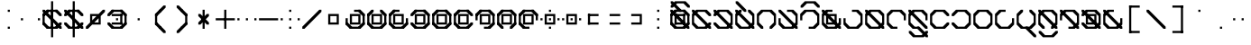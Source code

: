SplineFontDB: 3.2
FontName: Polwgo
FullName: Polwgo
FamilyName: Polwgo
Weight: Regular
Copyright: Copyright (c) 2024, W.F.Turnip
UComments: "2024-6-10: Created with FontForge (http://fontforge.org)"
Version: 001.000
ItalicAngle: 0
UnderlinePosition: -100
UnderlineWidth: 50
Ascent: 650
Descent: 200
InvalidEm: 0
LayerCount: 2
Layer: 0 1 "+gMyXYgAA" 1
Layer: 1 1 "+Uk2XYgAA" 0
XUID: [1021 352 -730677569 15807548]
OS2Version: 0
OS2_WeightWidthSlopeOnly: 0
OS2_UseTypoMetrics: 1
CreationTime: 1717996835
ModificationTime: 1761882255
OS2TypoAscent: 0
OS2TypoAOffset: 1
OS2TypoDescent: 0
OS2TypoDOffset: 1
OS2TypoLinegap: 0
OS2WinAscent: 0
OS2WinAOffset: 1
OS2WinDescent: 0
OS2WinDOffset: 1
HheadAscent: 0
HheadAOffset: 1
HheadDescent: 0
HheadDOffset: 1
OS2Vendor: 'PfEd'
Lookup: 260 0 0 "mark" { "mark-1"  } ['mark' ('latn' <'dflt' > ) ]
MarkAttachClasses: 1
DEI: 91125
Encoding: UnicodeBmp
UnicodeInterp: none
NameList: AGL For New Fonts
DisplaySize: -48
AntiAlias: 1
FitToEm: 0
WinInfo: 14 14 10
BeginPrivate: 0
EndPrivate
AnchorClass2: "vowel" "mark-1"
BeginChars: 65536 96

StartChar: space
Encoding: 32 32 0
Width: 500
Flags: W
LayerCount: 2
EndChar

StartChar: exclam
Encoding: 33 33 1
Width: 500
Flags: W
LayerCount: 2
Fore
SplineSet
225 450 m 1,0,-1
 275 450 l 1,1,-1
 275 400 l 1,2,-1
 225 400 l 1,3,-1
 225 450 l 1,0,-1
225 50 m 1,4,-1
 275 50 l 1,5,-1
 275 0 l 1,6,-1
 225 0 l 1,7,-1
 225 50 l 1,4,-1
EndSplineSet
EndChar

StartChar: quotedbl
Encoding: 34 34 2
Width: 500
Flags: W
LayerCount: 2
Fore
SplineSet
25 250 m 1,0,-1
 75 250 l 1,1,-1
 75 200 l 1,2,-1
 25 200 l 1,3,-1
 25 250 l 1,0,-1
425 250 m 1,4,-1
 475 250 l 1,5,-1
 475 200 l 1,6,-1
 425 200 l 1,7,-1
 425 250 l 1,4,-1
EndSplineSet
EndChar

StartChar: numbersign
Encoding: 35 35 3
Width: 500
Flags: W
LayerCount: 2
Fore
SplineSet
475 100 m 1,0,-1
 375 0 l 1,1,-1
 325 0 l 1,2,-1
 325 50 l 1,3,-1
 425 150 l 1,4,-1
 475 150 l 1,5,-1
 475 100 l 1,0,-1
125 0 m 1,6,-1
 25 100 l 1,7,-1
 25 150 l 1,8,-1
 75 150 l 1,9,-1
 175 50 l 1,10,-1
 175 0 l 1,11,-1
 125 0 l 1,6,-1
25 350 m 1,12,-1
 125 450 l 1,13,-1
 175 450 l 1,14,-1
 175 400 l 1,15,-1
 75 300 l 1,16,-1
 25 300 l 1,17,-1
 25 350 l 1,12,-1
375 450 m 1,18,-1
 475 350 l 1,19,-1
 475 300 l 1,20,-1
 425 300 l 1,21,-1
 325 400 l 1,22,-1
 325 450 l 1,23,-1
 375 450 l 1,18,-1
375 0 m 1,24,-1
 125 0 l 1,25,-1
 125 50 l 1,26,-1
 375 50 l 1,27,-1
 375 0 l 1,24,-1
25 100 m 1,28,-1
 25 350 l 1,29,-1
 75 350 l 1,30,-1
 75 100 l 1,31,-1
 25 100 l 1,28,-1
125 450 m 1,32,-1
 375 450 l 1,33,-1
 375 400 l 1,34,-1
 125 400 l 1,35,-1
 125 450 l 1,32,-1
175 350 m 1,36,-1
 175 300 l 1,37,-1
 125 300 l 1,38,-1
 25 400 l 1,39,-1
 25 450 l 1,40,-1
 75 450 l 1,41,-1
 175 350 l 1,36,-1
275 250 m 1,42,-1
 275 200 l 1,43,-1
 225 200 l 1,44,-1
 125 300 l 1,45,-1
 125 350 l 1,46,-1
 175 350 l 1,47,-1
 275 250 l 1,42,-1
325 100 m 1,48,-1
 325 150 l 1,49,-1
 375 150 l 1,50,-1
 475 50 l 1,51,-1
 475 0 l 1,52,-1
 425 0 l 1,53,-1
 325 100 l 1,48,-1
225 200 m 1,54,-1
 225 250 l 1,55,-1
 275 250 l 1,56,-1
 375 150 l 1,57,-1
 375 100 l 1,58,-1
 325 100 l 1,59,-1
 225 200 l 1,54,-1
225 450 m 1,60,-1
 275 450 l 1,61,-1
 275 0 l 1,62,-1
 225 0 l 1,63,-1
 225 450 l 1,60,-1
225 650 m 1,64,-1
 275 650 l 1,65,-1
 275 -200 l 1,66,-1
 225 -200 l 1,67,-1
 225 650 l 1,64,-1
EndSplineSet
EndChar

StartChar: dollar
Encoding: 36 36 4
Width: 500
Flags: W
LayerCount: 2
Fore
SplineSet
375 450 m 1,0,-1
 475 350 l 1,1,-1
 475 300 l 1,2,-1
 425 300 l 1,3,-1
 325 400 l 1,4,-1
 325 450 l 1,5,-1
 375 450 l 1,0,-1
25 350 m 1,6,-1
 125 450 l 1,7,-1
 175 450 l 1,8,-1
 175 400 l 1,9,-1
 75 300 l 1,10,-1
 25 300 l 1,11,-1
 25 350 l 1,6,-1
125 0 m 1,12,-1
 25 100 l 1,13,-1
 25 150 l 1,14,-1
 75 150 l 1,15,-1
 175 50 l 1,16,-1
 175 0 l 1,17,-1
 125 0 l 1,12,-1
475 100 m 1,18,-1
 375 0 l 1,19,-1
 325 0 l 1,20,-1
 325 50 l 1,21,-1
 425 150 l 1,22,-1
 475 150 l 1,23,-1
 475 100 l 1,18,-1
125 450 m 1,24,-1
 375 450 l 1,25,-1
 375 400 l 1,26,-1
 125 400 l 1,27,-1
 125 450 l 1,24,-1
375 0 m 1,28,-1
 125 0 l 1,29,-1
 125 50 l 1,30,-1
 375 50 l 1,31,-1
 375 0 l 1,28,-1
175 350 m 1,32,-1
 175 300 l 1,33,-1
 125 300 l 1,34,-1
 25 400 l 1,35,-1
 25 450 l 1,36,-1
 75 450 l 1,37,-1
 175 350 l 1,32,-1
325 100 m 1,38,-1
 325 150 l 1,39,-1
 375 150 l 1,40,-1
 475 50 l 1,41,-1
 475 0 l 1,42,-1
 425 0 l 1,43,-1
 325 100 l 1,38,-1
275 250 m 1,44,-1
 275 200 l 1,45,-1
 225 200 l 1,46,-1
 125 300 l 1,47,-1
 125 350 l 1,48,-1
 175 350 l 1,49,-1
 275 250 l 1,44,-1
225 200 m 1,50,-1
 225 250 l 1,51,-1
 275 250 l 1,52,-1
 375 150 l 1,53,-1
 375 100 l 1,54,-1
 325 100 l 1,55,-1
 225 200 l 1,50,-1
225 450 m 1,56,-1
 275 450 l 1,57,-1
 275 0 l 1,58,-1
 225 0 l 1,59,-1
 225 450 l 1,56,-1
225 650 m 1,60,-1
 275 650 l 1,61,-1
 275 -200 l 1,62,-1
 225 -200 l 1,63,-1
 225 650 l 1,60,-1
EndSplineSet
EndChar

StartChar: percent
Encoding: 37 37 5
Width: 500
Flags: W
LayerCount: 2
Fore
SplineSet
425 450 m 1,0,-1
 475 450 l 1,1,-1
 475 400 l 1,2,-1
 375 300 l 1,3,-1
 375 150 l 1,4,-1
 375 100 l 1,5,-1
 325 100 l 1,6,-1
 175 100 l 1,7,-1
 75 0 l 1,8,-1
 25 0 l 1,9,-1
 25 50 l 1,10,-1
 125 150 l 1,11,-1
 125 300 l 1,12,-1
 125 350 l 1,13,-1
 175 350 l 1,14,-1
 325 350 l 1,15,-1
 425 450 l 1,0,-1
175 300 m 1,16,-1
 175 200 l 1,17,-1
 225 250 l 1,18,-1
 275 300 l 1,19,-1
 175 300 l 1,16,-1
325 250 m 1,20,-1
 275 200 l 1,21,-1
 225 150 l 1,22,-1
 325 150 l 1,23,-1
 325 250 l 1,20,-1
EndSplineSet
EndChar

StartChar: ampersand
Encoding: 38 38 6
Width: 500
Flags: W
LayerCount: 2
Fore
SplineSet
375 450 m 1,0,-1
 475 350 l 1,1,-1
 475 300 l 1,2,-1
 425 300 l 1,3,-1
 325 400 l 1,4,-1
 325 450 l 1,5,-1
 375 450 l 1,0,-1
25 350 m 1,6,-1
 125 450 l 1,7,-1
 175 450 l 1,8,-1
 175 400 l 1,9,-1
 75 300 l 1,10,-1
 25 300 l 1,11,-1
 25 350 l 1,6,-1
125 0 m 1,12,-1
 25 100 l 1,13,-1
 25 150 l 1,14,-1
 75 150 l 1,15,-1
 175 50 l 1,16,-1
 175 0 l 1,17,-1
 125 0 l 1,12,-1
475 100 m 1,18,-1
 375 0 l 1,19,-1
 325 0 l 1,20,-1
 325 50 l 1,21,-1
 425 150 l 1,22,-1
 475 150 l 1,23,-1
 475 100 l 1,18,-1
125 450 m 1,24,-1
 375 450 l 1,25,-1
 375 400 l 1,26,-1
 125 400 l 1,27,-1
 125 450 l 1,24,-1
375 0 m 1,28,-1
 125 0 l 1,29,-1
 125 50 l 1,30,-1
 375 50 l 1,31,-1
 375 0 l 1,28,-1
475 350 m 1,32,-1
 475 100 l 1,33,-1
 425 100 l 1,34,-1
 425 350 l 1,35,-1
 475 350 l 1,32,-1
375 350 m 1,36,-1
 375 300 l 1,37,-1
 125 300 l 1,38,-1
 125 350 l 1,39,-1
 375 350 l 1,36,-1
375 100 m 1,40,-1
 325 100 l 1,41,-1
 325 350 l 1,42,-1
 375 350 l 1,43,-1
 375 100 l 1,40,-1
125 100 m 1,44,-1
 125 150 l 1,45,-1
 375 150 l 1,46,-1
 375 100 l 1,47,-1
 125 100 l 1,44,-1
225 250 m 1,48,-1
 275 250 l 1,49,-1
 275 200 l 1,50,-1
 225 200 l 1,51,-1
 225 250 l 1,48,-1
EndSplineSet
EndChar

StartChar: quotesingle
Encoding: 39 39 7
Width: 500
Flags: W
LayerCount: 2
Fore
SplineSet
225 250 m 1,0,-1
 275 250 l 1,1,-1
 275 200 l 1,2,-1
 225 200 l 1,3,-1
 225 250 l 1,0,-1
EndSplineSet
EndChar

StartChar: parenleft
Encoding: 40 40 8
Width: 500
Flags: W
LayerCount: 2
Fore
SplineSet
125 100 m 1,0,-1
 125 150 l 1,1,-1
 175 150 l 1,2,-1
 275 50 l 1,3,-1
 275 0 l 1,4,-1
 225 0 l 1,5,-1
 125 100 l 1,0,-1
125 350 m 1,6,-1
 225 450 l 1,7,-1
 275 450 l 1,8,-1
 275 400 l 1,9,-1
 175 300 l 1,10,-1
 125 300 l 1,11,-1
 125 350 l 1,6,-1
225 0 m 1,12,-1
 225 50 l 1,13,-1
 275 50 l 1,14,-1
 375 -50 l 1,15,-1
 375 -100 l 1,16,-1
 325 -100 l 1,17,-1
 225 0 l 1,12,-1
225 450 m 1,18,-1
 325 550 l 1,19,-1
 375 550 l 1,20,-1
 375 500 l 1,21,-1
 275 400 l 1,22,-1
 225 400 l 1,23,-1
 225 450 l 1,18,-1
125 350 m 1,24,-1
 175 350 l 1,25,-1
 175 100 l 1,26,-1
 125 100 l 1,27,-1
 125 350 l 1,24,-1
EndSplineSet
EndChar

StartChar: parenright
Encoding: 41 41 9
Width: 500
Flags: W
LayerCount: 2
Fore
SplineSet
125 500 m 1,0,-1
 125 550 l 1,1,-1
 175 550 l 1,2,-1
 275 450 l 1,3,-1
 275 400 l 1,4,-1
 225 400 l 1,5,-1
 125 500 l 1,0,-1
225 400 m 1,6,-1
 225 450 l 1,7,-1
 275 450 l 1,8,-1
 375 350 l 1,9,-1
 375 300 l 1,10,-1
 325 300 l 1,11,-1
 225 400 l 1,6,-1
125 -50 m 1,12,-1
 225 50 l 1,13,-1
 275 50 l 1,14,-1
 275 0 l 1,15,-1
 175 -100 l 1,16,-1
 125 -100 l 1,17,-1
 125 -50 l 1,12,-1
225 50 m 1,18,-1
 325 150 l 1,19,-1
 375 150 l 1,20,-1
 375 100 l 1,21,-1
 275 0 l 1,22,-1
 225 0 l 1,23,-1
 225 50 l 1,18,-1
325 350 m 1,24,-1
 375 350 l 1,25,-1
 375 100 l 1,26,-1
 325 100 l 1,27,-1
 325 350 l 1,24,-1
EndSplineSet
EndChar

StartChar: asterisk
Encoding: 42 42 10
Width: 500
Flags: W
LayerCount: 2
Fore
SplineSet
225 450 m 1,0,-1
 275 450 l 1,1,-1
 275 0 l 1,2,-1
 225 0 l 1,3,-1
 225 450 l 1,0,-1
275 250 m 1,4,-1
 275 200 l 1,5,-1
 225 200 l 1,6,-1
 125 300 l 1,7,-1
 125 350 l 1,8,-1
 175 350 l 1,9,-1
 275 250 l 1,4,-1
225 200 m 1,10,-1
 225 250 l 1,11,-1
 275 250 l 1,12,-1
 375 150 l 1,13,-1
 375 100 l 1,14,-1
 325 100 l 1,15,-1
 225 200 l 1,10,-1
225 250 m 1,16,-1
 325 350 l 1,17,-1
 375 350 l 1,18,-1
 375 300 l 1,19,-1
 275 200 l 1,20,-1
 225 200 l 1,21,-1
 225 250 l 1,16,-1
125 150 m 1,22,-1
 225 250 l 1,23,-1
 275 250 l 1,24,-1
 275 200 l 1,25,-1
 175 100 l 1,26,-1
 125 100 l 1,27,-1
 125 150 l 1,22,-1
EndSplineSet
EndChar

StartChar: plus
Encoding: 43 43 11
Width: 500
Flags: W
LayerCount: 2
Fore
SplineSet
225 450 m 1,0,-1
 275 450 l 1,1,-1
 275 0 l 1,2,-1
 225 0 l 1,3,-1
 225 450 l 1,0,-1
25 250 m 1,4,-1
 475 250 l 1,5,-1
 475 200 l 1,6,-1
 25 200 l 1,7,-1
 25 250 l 1,4,-1
EndSplineSet
EndChar

StartChar: comma
Encoding: 44 44 12
Width: 500
Flags: W
LayerCount: 2
Fore
SplineSet
25 250 m 1,0,-1
 75 250 l 1,1,-1
 75 200 l 1,2,-1
 25 200 l 1,3,-1
 25 250 l 1,0,-1
225 250 m 1,4,-1
 275 250 l 1,5,-1
 275 200 l 1,6,-1
 225 200 l 1,7,-1
 225 250 l 1,4,-1
425 250 m 1,8,-1
 475 250 l 1,9,-1
 475 200 l 1,10,-1
 425 200 l 1,11,-1
 425 250 l 1,8,-1
EndSplineSet
EndChar

StartChar: hyphen
Encoding: 45 45 13
Width: 500
Flags: W
LayerCount: 2
Fore
SplineSet
25 250 m 1,0,-1
 475 250 l 1,1,-1
 475 200 l 1,2,-1
 25 200 l 1,3,-1
 25 250 l 1,0,-1
EndSplineSet
EndChar

StartChar: period
Encoding: 46 46 14
Width: 500
Flags: W
LayerCount: 2
Fore
SplineSet
225 450 m 1,0,-1
 275 450 l 1,1,-1
 275 400 l 1,2,-1
 225 400 l 1,3,-1
 225 450 l 1,0,-1
25 250 m 1,4,-1
 75 250 l 1,5,-1
 75 200 l 1,6,-1
 25 200 l 1,7,-1
 25 250 l 1,4,-1
225 250 m 1,8,-1
 275 250 l 1,9,-1
 275 200 l 1,10,-1
 225 200 l 1,11,-1
 225 250 l 1,8,-1
425 250 m 1,12,-1
 475 250 l 1,13,-1
 475 200 l 1,14,-1
 425 200 l 1,15,-1
 425 250 l 1,12,-1
225 50 m 1,16,-1
 275 50 l 1,17,-1
 275 0 l 1,18,-1
 225 0 l 1,19,-1
 225 50 l 1,16,-1
EndSplineSet
EndChar

StartChar: slash
Encoding: 47 47 15
Width: 500
Flags: W
LayerCount: 2
Fore
SplineSet
425 450 m 1,0,-1
 475 450 l 1,1,-1
 475 400 l 1,2,-1
 375 300 l 1,3,-1
 275 200 l 1,4,-1
 175 100 l 1,5,-1
 75 0 l 1,6,-1
 25 0 l 1,7,-1
 25 50 l 1,8,-1
 125 150 l 1,9,-1
 225 250 l 1,10,-1
 325 350 l 1,11,-1
 425 450 l 1,0,-1
EndSplineSet
EndChar

StartChar: zero
Encoding: 48 48 16
Width: 500
Flags: W
LayerCount: 2
Fore
SplineSet
125 350 m 1,0,-1
 175 350 l 1,1,-1
 375 350 l 1,2,-1
 375 300 l 1,3,-1
 375 150 l 1,4,-1
 375 100 l 1,5,-1
 325 100 l 1,6,-1
 125 100 l 1,7,-1
 125 150 l 1,8,-1
 125 300 l 1,9,-1
 125 350 l 1,0,-1
175 300 m 1,10,-1
 175 150 l 1,11,-1
 325 150 l 1,12,-1
 325 300 l 1,13,-1
 175 300 l 1,10,-1
EndSplineSet
EndChar

StartChar: one
Encoding: 49 49 17
Width: 500
Flags: W
LayerCount: 2
Fore
SplineSet
475 100 m 1,0,-1
 375 0 l 1,1,-1
 325 0 l 1,2,-1
 325 50 l 1,3,-1
 425 150 l 1,4,-1
 475 150 l 1,5,-1
 475 100 l 1,0,-1
125 0 m 1,6,-1
 25 100 l 1,7,-1
 25 150 l 1,8,-1
 75 150 l 1,9,-1
 175 50 l 1,10,-1
 175 0 l 1,11,-1
 125 0 l 1,6,-1
375 450 m 1,12,-1
 475 350 l 1,13,-1
 475 300 l 1,14,-1
 425 300 l 1,15,-1
 325 400 l 1,16,-1
 325 450 l 1,17,-1
 375 450 l 1,12,-1
475 350 m 1,18,-1
 475 100 l 1,19,-1
 425 100 l 1,20,-1
 425 350 l 1,21,-1
 475 350 l 1,18,-1
375 0 m 1,22,-1
 125 0 l 1,23,-1
 125 50 l 1,24,-1
 375 50 l 1,25,-1
 375 0 l 1,22,-1
25 100 m 1,26,-1
 25 250 l 1,27,-1
 75 250 l 1,28,-1
 75 100 l 1,29,-1
 25 100 l 1,26,-1
225 450 m 1,30,-1
 375 450 l 1,31,-1
 375 400 l 1,32,-1
 225 400 l 1,33,-1
 225 450 l 1,30,-1
125 350 m 1,34,-1
 175 350 l 1,35,-1
 375 350 l 1,36,-1
 375 300 l 1,37,-1
 375 150 l 1,38,-1
 375 100 l 1,39,-1
 325 100 l 1,40,-1
 125 100 l 1,41,-1
 125 150 l 1,42,-1
 125 300 l 1,43,-1
 125 350 l 1,34,-1
175 300 m 1,44,-1
 175 150 l 1,45,-1
 325 150 l 1,46,-1
 325 300 l 1,47,-1
 175 300 l 1,44,-1
EndSplineSet
EndChar

StartChar: two
Encoding: 50 50 18
Width: 500
Flags: W
LayerCount: 2
Fore
SplineSet
475 100 m 1,0,-1
 375 0 l 1,1,-1
 325 0 l 1,2,-1
 325 50 l 1,3,-1
 425 150 l 1,4,-1
 475 150 l 1,5,-1
 475 100 l 1,0,-1
125 0 m 1,6,-1
 25 100 l 1,7,-1
 25 150 l 1,8,-1
 75 150 l 1,9,-1
 175 50 l 1,10,-1
 175 0 l 1,11,-1
 125 0 l 1,6,-1
25 350 m 1,12,-1
 125 450 l 1,13,-1
 175 450 l 1,14,-1
 175 400 l 1,15,-1
 75 300 l 1,16,-1
 25 300 l 1,17,-1
 25 350 l 1,12,-1
375 450 m 1,18,-1
 475 350 l 1,19,-1
 475 300 l 1,20,-1
 425 300 l 1,21,-1
 325 400 l 1,22,-1
 325 450 l 1,23,-1
 375 450 l 1,18,-1
475 350 m 1,24,-1
 475 100 l 1,25,-1
 425 100 l 1,26,-1
 425 350 l 1,27,-1
 475 350 l 1,24,-1
375 0 m 1,28,-1
 125 0 l 1,29,-1
 125 50 l 1,30,-1
 375 50 l 1,31,-1
 375 0 l 1,28,-1
25 100 m 1,32,-1
 25 350 l 1,33,-1
 75 350 l 1,34,-1
 75 100 l 1,35,-1
 25 100 l 1,32,-1
125 350 m 1,36,-1
 175 350 l 1,37,-1
 375 350 l 1,38,-1
 375 300 l 1,39,-1
 375 150 l 1,40,-1
 375 100 l 1,41,-1
 325 100 l 1,42,-1
 125 100 l 1,43,-1
 125 150 l 1,44,-1
 125 300 l 1,45,-1
 125 350 l 1,36,-1
175 300 m 1,46,-1
 175 150 l 1,47,-1
 325 150 l 1,48,-1
 325 300 l 1,49,-1
 175 300 l 1,46,-1
EndSplineSet
EndChar

StartChar: three
Encoding: 51 51 19
Width: 500
Flags: W
LayerCount: 2
Fore
SplineSet
475 100 m 1,0,-1
 375 0 l 1,1,-1
 325 0 l 1,2,-1
 325 50 l 1,3,-1
 425 150 l 1,4,-1
 475 150 l 1,5,-1
 475 100 l 1,0,-1
125 0 m 1,6,-1
 25 100 l 1,7,-1
 25 150 l 1,8,-1
 75 150 l 1,9,-1
 175 50 l 1,10,-1
 175 0 l 1,11,-1
 125 0 l 1,6,-1
25 350 m 1,12,-1
 125 450 l 1,13,-1
 175 450 l 1,14,-1
 175 400 l 1,15,-1
 75 300 l 1,16,-1
 25 300 l 1,17,-1
 25 350 l 1,12,-1
475 250 m 1,18,-1
 475 100 l 1,19,-1
 425 100 l 1,20,-1
 425 250 l 1,21,-1
 475 250 l 1,18,-1
375 0 m 1,22,-1
 125 0 l 1,23,-1
 125 50 l 1,24,-1
 375 50 l 1,25,-1
 375 0 l 1,22,-1
25 100 m 1,26,-1
 25 350 l 1,27,-1
 75 350 l 1,28,-1
 75 100 l 1,29,-1
 25 100 l 1,26,-1
125 450 m 1,30,-1
 275 450 l 1,31,-1
 275 400 l 1,32,-1
 125 400 l 1,33,-1
 125 450 l 1,30,-1
125 350 m 1,34,-1
 175 350 l 1,35,-1
 375 350 l 1,36,-1
 375 300 l 1,37,-1
 375 150 l 1,38,-1
 375 100 l 1,39,-1
 325 100 l 1,40,-1
 125 100 l 1,41,-1
 125 150 l 1,42,-1
 125 300 l 1,43,-1
 125 350 l 1,34,-1
175 300 m 1,44,-1
 175 150 l 1,45,-1
 325 150 l 1,46,-1
 325 300 l 1,47,-1
 175 300 l 1,44,-1
EndSplineSet
EndChar

StartChar: four
Encoding: 52 52 20
Width: 500
Flags: W
LayerCount: 2
Fore
SplineSet
475 100 m 1,0,-1
 375 0 l 1,1,-1
 325 0 l 1,2,-1
 325 50 l 1,3,-1
 425 150 l 1,4,-1
 475 150 l 1,5,-1
 475 100 l 1,0,-1
125 0 m 1,6,-1
 25 100 l 1,7,-1
 25 150 l 1,8,-1
 75 150 l 1,9,-1
 175 50 l 1,10,-1
 175 0 l 1,11,-1
 125 0 l 1,6,-1
25 350 m 1,12,-1
 125 450 l 1,13,-1
 175 450 l 1,14,-1
 175 400 l 1,15,-1
 75 300 l 1,16,-1
 25 300 l 1,17,-1
 25 350 l 1,12,-1
375 450 m 1,18,-1
 475 350 l 1,19,-1
 475 300 l 1,20,-1
 425 300 l 1,21,-1
 325 400 l 1,22,-1
 325 450 l 1,23,-1
 375 450 l 1,18,-1
475 350 m 1,24,-1
 475 100 l 1,25,-1
 425 100 l 1,26,-1
 425 350 l 1,27,-1
 475 350 l 1,24,-1
375 0 m 1,28,-1
 125 0 l 1,29,-1
 125 50 l 1,30,-1
 375 50 l 1,31,-1
 375 0 l 1,28,-1
125 450 m 1,32,-1
 375 450 l 1,33,-1
 375 400 l 1,34,-1
 125 400 l 1,35,-1
 125 450 l 1,32,-1
125 350 m 1,36,-1
 175 350 l 1,37,-1
 375 350 l 1,38,-1
 375 300 l 1,39,-1
 375 150 l 1,40,-1
 375 100 l 1,41,-1
 325 100 l 1,42,-1
 125 100 l 1,43,-1
 125 150 l 1,44,-1
 125 300 l 1,45,-1
 125 350 l 1,36,-1
175 300 m 1,46,-1
 175 150 l 1,47,-1
 325 150 l 1,48,-1
 325 300 l 1,49,-1
 175 300 l 1,46,-1
EndSplineSet
EndChar

StartChar: five
Encoding: 53 53 21
Width: 500
Flags: W
LayerCount: 2
Fore
SplineSet
475 100 m 1,0,-1
 375 0 l 1,1,-1
 325 0 l 1,2,-1
 325 50 l 1,3,-1
 425 150 l 1,4,-1
 475 150 l 1,5,-1
 475 100 l 1,0,-1
125 0 m 1,6,-1
 25 100 l 1,7,-1
 25 150 l 1,8,-1
 75 150 l 1,9,-1
 175 50 l 1,10,-1
 175 0 l 1,11,-1
 125 0 l 1,6,-1
25 350 m 1,12,-1
 125 450 l 1,13,-1
 175 450 l 1,14,-1
 175 400 l 1,15,-1
 75 300 l 1,16,-1
 25 300 l 1,17,-1
 25 350 l 1,12,-1
375 450 m 1,18,-1
 475 350 l 1,19,-1
 475 300 l 1,20,-1
 425 300 l 1,21,-1
 325 400 l 1,22,-1
 325 450 l 1,23,-1
 375 450 l 1,18,-1
475 350 m 1,24,-1
 475 100 l 1,25,-1
 425 100 l 1,26,-1
 425 350 l 1,27,-1
 475 350 l 1,24,-1
375 0 m 1,28,-1
 125 0 l 1,29,-1
 125 50 l 1,30,-1
 375 50 l 1,31,-1
 375 0 l 1,28,-1
25 100 m 1,32,-1
 25 350 l 1,33,-1
 75 350 l 1,34,-1
 75 100 l 1,35,-1
 25 100 l 1,32,-1
125 450 m 1,36,-1
 375 450 l 1,37,-1
 375 400 l 1,38,-1
 125 400 l 1,39,-1
 125 450 l 1,36,-1
125 350 m 1,40,-1
 175 350 l 1,41,-1
 375 350 l 1,42,-1
 375 300 l 1,43,-1
 375 150 l 1,44,-1
 375 100 l 1,45,-1
 325 100 l 1,46,-1
 125 100 l 1,47,-1
 125 150 l 1,48,-1
 125 300 l 1,49,-1
 125 350 l 1,40,-1
175 300 m 1,50,-1
 175 150 l 1,51,-1
 325 150 l 1,52,-1
 325 300 l 1,53,-1
 175 300 l 1,50,-1
EndSplineSet
EndChar

StartChar: six
Encoding: 54 54 22
Width: 500
Flags: W
LayerCount: 2
Fore
SplineSet
475 100 m 1,0,-1
 375 0 l 1,1,-1
 325 0 l 1,2,-1
 325 50 l 1,3,-1
 425 150 l 1,4,-1
 475 150 l 1,5,-1
 475 100 l 1,0,-1
125 0 m 1,6,-1
 25 100 l 1,7,-1
 25 150 l 1,8,-1
 75 150 l 1,9,-1
 175 50 l 1,10,-1
 175 0 l 1,11,-1
 125 0 l 1,6,-1
25 350 m 1,12,-1
 125 450 l 1,13,-1
 175 450 l 1,14,-1
 175 400 l 1,15,-1
 75 300 l 1,16,-1
 25 300 l 1,17,-1
 25 350 l 1,12,-1
375 450 m 1,18,-1
 475 350 l 1,19,-1
 475 300 l 1,20,-1
 425 300 l 1,21,-1
 325 400 l 1,22,-1
 325 450 l 1,23,-1
 375 450 l 1,18,-1
375 0 m 1,24,-1
 125 0 l 1,25,-1
 125 50 l 1,26,-1
 375 50 l 1,27,-1
 375 0 l 1,24,-1
25 100 m 1,28,-1
 25 350 l 1,29,-1
 75 350 l 1,30,-1
 75 100 l 1,31,-1
 25 100 l 1,28,-1
125 450 m 1,32,-1
 375 450 l 1,33,-1
 375 400 l 1,34,-1
 125 400 l 1,35,-1
 125 450 l 1,32,-1
125 350 m 1,36,-1
 175 350 l 1,37,-1
 375 350 l 1,38,-1
 375 300 l 1,39,-1
 375 150 l 1,40,-1
 375 100 l 1,41,-1
 325 100 l 1,42,-1
 125 100 l 1,43,-1
 125 150 l 1,44,-1
 125 300 l 1,45,-1
 125 350 l 1,36,-1
175 300 m 1,46,-1
 175 150 l 1,47,-1
 325 150 l 1,48,-1
 325 300 l 1,49,-1
 175 300 l 1,46,-1
EndSplineSet
EndChar

StartChar: seven
Encoding: 55 55 23
Width: 500
Flags: W
LayerCount: 2
Fore
SplineSet
475 100 m 1,0,-1
 375 0 l 1,1,-1
 325 0 l 1,2,-1
 325 50 l 1,3,-1
 425 150 l 1,4,-1
 475 150 l 1,5,-1
 475 100 l 1,0,-1
25 350 m 1,6,-1
 125 450 l 1,7,-1
 175 450 l 1,8,-1
 175 400 l 1,9,-1
 75 300 l 1,10,-1
 25 300 l 1,11,-1
 25 350 l 1,6,-1
375 450 m 1,12,-1
 475 350 l 1,13,-1
 475 300 l 1,14,-1
 425 300 l 1,15,-1
 325 400 l 1,16,-1
 325 450 l 1,17,-1
 375 450 l 1,12,-1
475 350 m 1,18,-1
 475 100 l 1,19,-1
 425 100 l 1,20,-1
 425 350 l 1,21,-1
 475 350 l 1,18,-1
375 0 m 1,22,-1
 225 0 l 1,23,-1
 225 50 l 1,24,-1
 375 50 l 1,25,-1
 375 0 l 1,22,-1
25 200 m 1,26,-1
 25 350 l 1,27,-1
 75 350 l 1,28,-1
 75 200 l 1,29,-1
 25 200 l 1,26,-1
125 450 m 1,30,-1
 375 450 l 1,31,-1
 375 400 l 1,32,-1
 125 400 l 1,33,-1
 125 450 l 1,30,-1
125 350 m 1,34,-1
 175 350 l 1,35,-1
 375 350 l 1,36,-1
 375 300 l 1,37,-1
 375 150 l 1,38,-1
 375 100 l 1,39,-1
 325 100 l 1,40,-1
 125 100 l 1,41,-1
 125 150 l 1,42,-1
 125 300 l 1,43,-1
 125 350 l 1,34,-1
175 300 m 1,44,-1
 175 150 l 1,45,-1
 325 150 l 1,46,-1
 325 300 l 1,47,-1
 175 300 l 1,44,-1
EndSplineSet
EndChar

StartChar: eight
Encoding: 56 56 24
Width: 500
Flags: W
LayerCount: 2
Fore
SplineSet
475 100 m 1,0,-1
 375 0 l 1,1,-1
 325 0 l 1,2,-1
 325 50 l 1,3,-1
 425 150 l 1,4,-1
 475 150 l 1,5,-1
 475 100 l 1,0,-1
125 0 m 1,6,-1
 25 100 l 1,7,-1
 25 150 l 1,8,-1
 75 150 l 1,9,-1
 175 50 l 1,10,-1
 175 0 l 1,11,-1
 125 0 l 1,6,-1
25 350 m 1,12,-1
 125 450 l 1,13,-1
 175 450 l 1,14,-1
 175 400 l 1,15,-1
 75 300 l 1,16,-1
 25 300 l 1,17,-1
 25 350 l 1,12,-1
375 450 m 1,18,-1
 475 350 l 1,19,-1
 475 300 l 1,20,-1
 425 300 l 1,21,-1
 325 400 l 1,22,-1
 325 450 l 1,23,-1
 375 450 l 1,18,-1
475 350 m 1,24,-1
 475 100 l 1,25,-1
 425 100 l 1,26,-1
 425 350 l 1,27,-1
 475 350 l 1,24,-1
25 100 m 1,28,-1
 25 350 l 1,29,-1
 75 350 l 1,30,-1
 75 100 l 1,31,-1
 25 100 l 1,28,-1
125 450 m 1,32,-1
 375 450 l 1,33,-1
 375 400 l 1,34,-1
 125 400 l 1,35,-1
 125 450 l 1,32,-1
125 350 m 1,36,-1
 175 350 l 1,37,-1
 375 350 l 1,38,-1
 375 300 l 1,39,-1
 375 150 l 1,40,-1
 375 100 l 1,41,-1
 325 100 l 1,42,-1
 125 100 l 1,43,-1
 125 150 l 1,44,-1
 125 300 l 1,45,-1
 125 350 l 1,36,-1
175 300 m 1,46,-1
 175 150 l 1,47,-1
 325 150 l 1,48,-1
 325 300 l 1,49,-1
 175 300 l 1,46,-1
EndSplineSet
EndChar

StartChar: nine
Encoding: 57 57 25
Width: 500
Flags: W
LayerCount: 2
Fore
SplineSet
125 0 m 1,0,-1
 25 100 l 1,1,-1
 25 150 l 1,2,-1
 75 150 l 1,3,-1
 175 50 l 1,4,-1
 175 0 l 1,5,-1
 125 0 l 1,0,-1
25 350 m 1,6,-1
 125 450 l 1,7,-1
 175 450 l 1,8,-1
 175 400 l 1,9,-1
 75 300 l 1,10,-1
 25 300 l 1,11,-1
 25 350 l 1,6,-1
375 450 m 1,12,-1
 475 350 l 1,13,-1
 475 300 l 1,14,-1
 425 300 l 1,15,-1
 325 400 l 1,16,-1
 325 450 l 1,17,-1
 375 450 l 1,12,-1
475 350 m 1,18,-1
 475 200 l 1,19,-1
 425 200 l 1,20,-1
 425 350 l 1,21,-1
 475 350 l 1,18,-1
275 0 m 1,22,-1
 125 0 l 1,23,-1
 125 50 l 1,24,-1
 275 50 l 1,25,-1
 275 0 l 1,22,-1
25 100 m 1,26,-1
 25 350 l 1,27,-1
 75 350 l 1,28,-1
 75 100 l 1,29,-1
 25 100 l 1,26,-1
125 450 m 1,30,-1
 375 450 l 1,31,-1
 375 400 l 1,32,-1
 125 400 l 1,33,-1
 125 450 l 1,30,-1
125 350 m 1,34,-1
 175 350 l 1,35,-1
 375 350 l 1,36,-1
 375 300 l 1,37,-1
 375 150 l 1,38,-1
 375 100 l 1,39,-1
 325 100 l 1,40,-1
 125 100 l 1,41,-1
 125 150 l 1,42,-1
 125 300 l 1,43,-1
 125 350 l 1,34,-1
175 300 m 1,44,-1
 175 150 l 1,45,-1
 325 150 l 1,46,-1
 325 300 l 1,47,-1
 175 300 l 1,44,-1
EndSplineSet
EndChar

StartChar: colon
Encoding: 58 58 26
Width: 500
Flags: W
LayerCount: 2
Fore
SplineSet
225 450 m 1,0,-1
 275 450 l 1,1,-1
 275 400 l 1,2,-1
 225 400 l 1,3,-1
 225 450 l 1,0,-1
25 250 m 1,4,-1
 75 250 l 1,5,-1
 75 200 l 1,6,-1
 25 200 l 1,7,-1
 25 250 l 1,4,-1
225 250 m 1,8,-1
 275 250 l 1,9,-1
 275 200 l 1,10,-1
 225 200 l 1,11,-1
 225 250 l 1,8,-1
425 250 m 1,12,-1
 475 250 l 1,13,-1
 475 200 l 1,14,-1
 425 200 l 1,15,-1
 425 250 l 1,12,-1
225 50 m 1,16,-1
 275 50 l 1,17,-1
 275 0 l 1,18,-1
 225 0 l 1,19,-1
 225 50 l 1,16,-1
125 350 m 1,20,-1
 175 350 l 1,21,-1
 375 350 l 1,22,-1
 375 300 l 1,23,-1
 375 150 l 1,24,-1
 375 100 l 1,25,-1
 325 100 l 1,26,-1
 125 100 l 1,27,-1
 125 150 l 1,28,-1
 125 300 l 1,29,-1
 125 350 l 1,20,-1
175 300 m 1,30,-1
 175 150 l 1,31,-1
 325 150 l 1,32,-1
 325 300 l 1,33,-1
 175 300 l 1,30,-1
EndSplineSet
EndChar

StartChar: semicolon
Encoding: 59 59 27
Width: 500
Flags: W
LayerCount: 2
Fore
SplineSet
25 250 m 1,0,-1
 75 250 l 1,1,-1
 75 200 l 1,2,-1
 25 200 l 1,3,-1
 25 250 l 1,0,-1
225 250 m 1,4,-1
 275 250 l 1,5,-1
 275 200 l 1,6,-1
 225 200 l 1,7,-1
 225 250 l 1,4,-1
425 250 m 1,8,-1
 475 250 l 1,9,-1
 475 200 l 1,10,-1
 425 200 l 1,11,-1
 425 250 l 1,8,-1
125 350 m 1,12,-1
 175 350 l 1,13,-1
 375 350 l 1,14,-1
 375 300 l 1,15,-1
 375 150 l 1,16,-1
 375 100 l 1,17,-1
 325 100 l 1,18,-1
 125 100 l 1,19,-1
 125 150 l 1,20,-1
 125 300 l 1,21,-1
 125 350 l 1,12,-1
175 300 m 1,22,-1
 175 150 l 1,23,-1
 325 150 l 1,24,-1
 325 300 l 1,25,-1
 175 300 l 1,22,-1
EndSplineSet
EndChar

StartChar: less
Encoding: 60 60 28
Width: 500
Flags: W
LayerCount: 2
Fore
SplineSet
375 350 m 1,0,-1
 375 300 l 1,1,-1
 125 300 l 1,2,-1
 125 350 l 1,3,-1
 375 350 l 1,0,-1
125 350 m 1,4,-1
 175 350 l 1,5,-1
 175 100 l 1,6,-1
 125 100 l 1,7,-1
 125 350 l 1,4,-1
125 100 m 1,8,-1
 125 150 l 1,9,-1
 375 150 l 1,10,-1
 375 100 l 1,11,-1
 125 100 l 1,8,-1
EndSplineSet
EndChar

StartChar: equal
Encoding: 61 61 29
Width: 500
Flags: W
LayerCount: 2
Fore
SplineSet
375 350 m 1,0,-1
 375 300 l 1,1,-1
 125 300 l 1,2,-1
 125 350 l 1,3,-1
 375 350 l 1,0,-1
125 100 m 1,4,-1
 125 150 l 1,5,-1
 375 150 l 1,6,-1
 375 100 l 1,7,-1
 125 100 l 1,4,-1
EndSplineSet
EndChar

StartChar: greater
Encoding: 62 62 30
Width: 500
Flags: W
LayerCount: 2
Fore
SplineSet
125 350 m 1,0,-1
 325 350 l 1,1,-1
 375 350 l 1,2,-1
 375 300 l 1,3,-1
 375 150 l 1,4,-1
 375 100 l 1,5,-1
 125 100 l 1,6,-1
 125 150 l 1,7,-1
 325 150 l 1,8,-1
 325 300 l 1,9,-1
 125 300 l 1,10,-1
 125 350 l 1,0,-1
EndSplineSet
EndChar

StartChar: question
Encoding: 63 63 31
Width: 500
Flags: W
LayerCount: 2
Fore
SplineSet
225 450 m 1,0,-1
 275 450 l 1,1,-1
 275 400 l 1,2,-1
 225 400 l 1,3,-1
 225 450 l 1,0,-1
225 250 m 1,4,-1
 275 250 l 1,5,-1
 275 200 l 1,6,-1
 225 200 l 1,7,-1
 225 250 l 1,4,-1
225 50 m 1,8,-1
 275 50 l 1,9,-1
 275 0 l 1,10,-1
 225 0 l 1,11,-1
 225 50 l 1,8,-1
EndSplineSet
EndChar

StartChar: at
Encoding: 64 64 32
Width: 500
Flags: W
LayerCount: 2
Fore
SplineSet
375 350 m 1,0,-1
 375 300 l 1,1,-1
 125 300 l 1,2,-1
 125 350 l 1,3,-1
 375 350 l 1,0,-1
375 100 m 1,4,-1
 325 100 l 1,5,-1
 325 350 l 1,6,-1
 375 350 l 1,7,-1
 375 100 l 1,4,-1
125 100 m 1,8,-1
 125 150 l 1,9,-1
 375 150 l 1,10,-1
 375 100 l 1,11,-1
 125 100 l 1,8,-1
125 350 m 1,12,-1
 175 350 l 1,13,-1
 175 100 l 1,14,-1
 125 100 l 1,15,-1
 125 350 l 1,12,-1
475 100 m 1,16,-1
 375 0 l 1,17,-1
 325 0 l 1,18,-1
 325 50 l 1,19,-1
 425 150 l 1,20,-1
 475 150 l 1,21,-1
 475 100 l 1,16,-1
125 0 m 1,22,-1
 25 100 l 1,23,-1
 25 150 l 1,24,-1
 75 150 l 1,25,-1
 175 50 l 1,26,-1
 175 0 l 1,27,-1
 125 0 l 1,22,-1
25 350 m 1,28,-1
 125 450 l 1,29,-1
 175 450 l 1,30,-1
 175 400 l 1,31,-1
 75 300 l 1,32,-1
 25 300 l 1,33,-1
 25 350 l 1,28,-1
375 450 m 1,34,-1
 475 350 l 1,35,-1
 475 300 l 1,36,-1
 425 300 l 1,37,-1
 325 400 l 1,38,-1
 325 450 l 1,39,-1
 375 450 l 1,34,-1
475 350 m 1,40,-1
 475 100 l 1,41,-1
 425 100 l 1,42,-1
 425 350 l 1,43,-1
 475 350 l 1,40,-1
375 0 m 1,44,-1
 125 0 l 1,45,-1
 125 50 l 1,46,-1
 375 50 l 1,47,-1
 375 0 l 1,44,-1
25 100 m 1,48,-1
 25 350 l 1,49,-1
 75 350 l 1,50,-1
 75 100 l 1,51,-1
 25 100 l 1,48,-1
125 450 m 1,52,-1
 375 450 l 1,53,-1
 375 400 l 1,54,-1
 125 400 l 1,55,-1
 125 450 l 1,52,-1
175 350 m 1,56,-1
 175 300 l 1,57,-1
 125 300 l 1,58,-1
 25 400 l 1,59,-1
 25 450 l 1,60,-1
 75 450 l 1,61,-1
 175 350 l 1,56,-1
275 250 m 1,62,-1
 275 200 l 1,63,-1
 225 200 l 1,64,-1
 125 300 l 1,65,-1
 125 350 l 1,66,-1
 175 350 l 1,67,-1
 275 250 l 1,62,-1
325 100 m 1,68,-1
 325 150 l 1,69,-1
 375 150 l 1,70,-1
 475 50 l 1,71,-1
 475 0 l 1,72,-1
 425 0 l 1,73,-1
 325 100 l 1,68,-1
225 200 m 1,74,-1
 225 250 l 1,75,-1
 275 250 l 1,76,-1
 375 150 l 1,77,-1
 375 100 l 1,78,-1
 325 100 l 1,79,-1
 225 200 l 1,74,-1
EndSplineSet
EndChar

StartChar: A
Encoding: 65 65 33
Width: 0
Flags: W
AnchorPoint: "vowel" -250 225 mark 0
LayerCount: 2
Fore
SplineSet
-475 650 m 1,0,-1
 -425 650 l 1,1,-1
 -400 625 l 1,2,-1
 -375 650 l 1,3,-1
 -325 650 l 1,4,-1
 -175 650 l 1,5,-1
 -125 650 l 1,6,-1
 -25 550 l 1,7,-1
 -25 500 l 1,8,-1
 -75 500 l 1,9,-1
 -175 600 l 1,10,-1
 -325 600 l 1,11,-1
 -350 575 l 1,12,-1
 -325 550 l 1,13,-1
 -225 450 l 1,14,-1
 -225 400 l 1,15,-1
 -275 400 l 1,16,-1
 -375 500 l 1,17,-1
 -400 525 l 1,18,-1
 -425 500 l 1,19,-1
 -475 500 l 1,20,-1
 -475 550 l 1,21,-1
 -450 575 l 1,22,-1
 -475 600 l 1,23,-1
 -475 650 l 1,0,-1
EndSplineSet
EndChar

StartChar: B
Encoding: 66 66 34
Width: 500
Flags: W
AnchorPoint: "vowel" 250 225 basechar 0
LayerCount: 2
Fore
SplineSet
125 450 m 1,0,-1
 325 450 l 1,1,-1
 375 450 l 1,2,-1
 475 350 l 1,3,-1
 475 300 l 1,4,-1
 425 300 l 1,5,-1
 325 400 l 1,6,-1
 175 400 l 1,7,-1
 75 300 l 1,8,-1
 75 150 l 1,9,-1
 175 50 l 1,10,-1
 325 50 l 1,11,-1
 425 150 l 1,12,-1
 475 150 l 1,13,-1
 475 100 l 1,14,-1
 375 0 l 1,15,-1
 125 0 l 1,16,-1
 25 100 l 1,17,-1
 25 300 l 1,18,-1
 25 350 l 1,19,-1
 125 450 l 1,0,-1
25 450 m 1,20,-1
 75 450 l 1,21,-1
 175 350 l 1,22,-1
 275 250 l 1,23,-1
 375 150 l 1,24,-1
 475 50 l 1,25,-1
 475 0 l 1,26,-1
 425 0 l 1,27,-1
 325 100 l 1,28,-1
 225 200 l 1,29,-1
 125 300 l 1,30,-1
 25 400 l 1,31,-1
 25 450 l 1,20,-1
EndSplineSet
EndChar

StartChar: C
Encoding: 67 67 35
Width: 500
Flags: W
AnchorPoint: "vowel" 250 225 basechar 0
LayerCount: 2
Fore
SplineSet
125 450 m 1,0,-1
 175 450 l 1,1,-1
 325 450 l 1,2,-1
 375 450 l 1,3,-1
 475 350 l 1,4,-1
 475 300 l 1,5,-1
 475 150 l 1,6,-1
 475 100 l 1,7,-1
 375 0 l 1,8,-1
 325 0 l 1,9,-1
 175 0 l 1,10,-1
 125 0 l 1,11,-1
 25 100 l 1,12,-1
 25 150 l 1,13,-1
 75 150 l 1,14,-1
 175 50 l 1,15,-1
 325 50 l 1,16,-1
 425 150 l 1,17,-1
 425 300 l 1,18,-1
 325 400 l 1,19,-1
 175 400 l 1,20,-1
 75 300 l 1,21,-1
 25 300 l 1,22,-1
 25 350 l 1,23,-1
 125 450 l 1,0,-1
25 450 m 1,24,-1
 75 450 l 1,25,-1
 175 350 l 1,26,-1
 275 250 l 1,27,-1
 375 150 l 1,28,-1
 475 50 l 1,29,-1
 475 0 l 1,30,-1
 425 0 l 1,31,-1
 325 100 l 1,32,-1
 225 200 l 1,33,-1
 125 300 l 1,34,-1
 25 400 l 1,35,-1
 25 450 l 1,24,-1
EndSplineSet
EndChar

StartChar: D
Encoding: 68 68 36
Width: 500
Flags: W
AnchorPoint: "vowel" 250 225 basechar 0
LayerCount: 2
Fore
SplineSet
125 450 m 1,0,-1
 175 450 l 1,1,-1
 175 400 l 1,2,-1
 75 300 l 1,3,-1
 75 150 l 1,4,-1
 175 50 l 1,5,-1
 325 50 l 1,6,-1
 425 150 l 1,7,-1
 425 300 l 1,8,-1
 325 400 l 1,9,-1
 325 450 l 1,10,-1
 375 450 l 1,11,-1
 475 350 l 1,12,-1
 475 300 l 1,13,-1
 475 150 l 1,14,-1
 475 100 l 1,15,-1
 375 0 l 1,16,-1
 325 0 l 1,17,-1
 175 0 l 1,18,-1
 125 0 l 1,19,-1
 25 100 l 1,20,-1
 25 150 l 1,21,-1
 25 300 l 1,22,-1
 25 350 l 1,23,-1
 125 450 l 1,0,-1
25 450 m 1,24,-1
 75 450 l 1,25,-1
 175 350 l 1,26,-1
 275 250 l 1,27,-1
 375 150 l 1,28,-1
 475 50 l 1,29,-1
 475 0 l 1,30,-1
 425 0 l 1,31,-1
 325 100 l 1,32,-1
 225 200 l 1,33,-1
 125 300 l 1,34,-1
 25 400 l 1,35,-1
 25 450 l 1,24,-1
EndSplineSet
EndChar

StartChar: E
Encoding: 69 69 37
Width: 0
Flags: W
AnchorPoint: "vowel" -250 225 mark 0
LayerCount: 2
Fore
SplineSet
-475 650 m 1,0,-1
 -425 650 l 1,1,-1
 -325 550 l 1,2,-1
 -225 450 l 1,3,-1
 -225 400 l 1,4,-1
 -275 400 l 1,5,-1
 -375 500 l 1,6,-1
 -475 600 l 1,7,-1
 -475 650 l 1,0,-1
EndSplineSet
EndChar

StartChar: F
Encoding: 70 70 38
Width: 500
Flags: W
AnchorPoint: "vowel" 250 225 basechar 0
LayerCount: 2
Fore
SplineSet
125 450 m 1,0,-1
 325 450 l 1,1,-1
 375 450 l 1,2,-1
 475 350 l 1,3,-1
 475 300 l 1,4,-1
 475 150 l 1,5,-1
 475 100 l 1,6,-1
 375 0 l 1,7,-1
 325 0 l 1,8,-1
 325 50 l 1,9,-1
 425 150 l 1,10,-1
 425 300 l 1,11,-1
 325 400 l 1,12,-1
 175 400 l 1,13,-1
 75 300 l 1,14,-1
 75 150 l 1,15,-1
 175 50 l 1,16,-1
 175 0 l 1,17,-1
 125 0 l 1,18,-1
 25 100 l 1,19,-1
 25 300 l 1,20,-1
 25 350 l 1,21,-1
 125 450 l 1,0,-1
EndSplineSet
EndChar

StartChar: G
Encoding: 71 71 39
Width: 500
Flags: W
AnchorPoint: "vowel" 250 225 basechar 0
LayerCount: 2
Fore
SplineSet
225 450 m 1,0,-1
 325 450 l 1,1,-1
 375 450 l 1,2,-1
 475 350 l 1,3,-1
 475 300 l 1,4,-1
 475 150 l 1,5,-1
 475 100 l 1,6,-1
 375 0 l 1,7,-1
 125 0 l 1,8,-1
 25 100 l 1,9,-1
 25 250 l 1,10,-1
 75 250 l 1,11,-1
 75 150 l 1,12,-1
 175 50 l 1,13,-1
 325 50 l 1,14,-1
 425 150 l 1,15,-1
 425 300 l 1,16,-1
 325 400 l 1,17,-1
 225 400 l 1,18,-1
 225 450 l 1,0,-1
25 450 m 1,19,-1
 75 450 l 1,20,-1
 175 350 l 1,21,-1
 275 250 l 1,22,-1
 375 150 l 1,23,-1
 475 50 l 1,24,-1
 475 0 l 1,25,-1
 425 0 l 1,26,-1
 325 100 l 1,27,-1
 225 200 l 1,28,-1
 125 300 l 1,29,-1
 25 400 l 1,30,-1
 25 450 l 1,19,-1
EndSplineSet
EndChar

StartChar: H
Encoding: 72 72 40
Width: 500
Flags: W
AnchorPoint: "vowel" 250 225 basechar 0
LayerCount: 2
Fore
SplineSet
125 450 m 1,0,-1
 325 450 l 1,1,-1
 375 450 l 1,2,-1
 475 350 l 1,3,-1
 475 300 l 1,4,-1
 475 150 l 1,5,-1
 475 100 l 1,6,-1
 375 0 l 1,7,-1
 225 0 l 1,8,-1
 225 50 l 1,9,-1
 325 50 l 1,10,-1
 425 150 l 1,11,-1
 425 300 l 1,12,-1
 325 400 l 1,13,-1
 175 400 l 1,14,-1
 75 300 l 1,15,-1
 75 200 l 1,16,-1
 25 200 l 1,17,-1
 25 300 l 1,18,-1
 25 350 l 1,19,-1
 125 450 l 1,0,-1
EndSplineSet
EndChar

StartChar: I
Encoding: 73 73 41
Width: 0
Flags: W
AnchorPoint: "vowel" -250 225 mark 0
LayerCount: 2
Fore
SplineSet
-375 650 m 1,0,-1
 -325 650 l 1,1,-1
 -175 650 l 1,2,-1
 -125 650 l 1,3,-1
 -25 550 l 1,4,-1
 -25 500 l 1,5,-1
 -75 500 l 1,6,-1
 -175 600 l 1,7,-1
 -325 600 l 1,8,-1
 -425 500 l 1,9,-1
 -475 500 l 1,10,-1
 -475 550 l 1,11,-1
 -375 650 l 1,0,-1
EndSplineSet
EndChar

StartChar: J
Encoding: 74 74 42
Width: 500
Flags: W
AnchorPoint: "vowel" 250 225 basechar 0
LayerCount: 2
Fore
SplineSet
125 450 m 1,0,-1
 175 450 l 1,1,-1
 275 450 l 1,2,-1
 275 400 l 1,3,-1
 175 400 l 1,4,-1
 75 300 l 1,5,-1
 75 150 l 1,6,-1
 175 50 l 1,7,-1
 325 50 l 1,8,-1
 425 150 l 1,9,-1
 425 250 l 1,10,-1
 475 250 l 1,11,-1
 475 150 l 1,12,-1
 475 100 l 1,13,-1
 375 0 l 1,14,-1
 325 0 l 1,15,-1
 175 0 l 1,16,-1
 125 0 l 1,17,-1
 25 100 l 1,18,-1
 25 150 l 1,19,-1
 25 300 l 1,20,-1
 25 350 l 1,21,-1
 125 450 l 1,0,-1
25 450 m 1,22,-1
 75 450 l 1,23,-1
 175 350 l 1,24,-1
 275 250 l 1,25,-1
 375 150 l 1,26,-1
 475 50 l 1,27,-1
 475 0 l 1,28,-1
 425 0 l 1,29,-1
 325 100 l 1,30,-1
 225 200 l 1,31,-1
 125 300 l 1,32,-1
 25 400 l 1,33,-1
 25 450 l 1,22,-1
125 350 m 1,34,-1
 175 350 l 1,35,-1
 375 350 l 1,36,-1
 375 300 l 1,37,-1
 375 150 l 1,38,-1
 375 100 l 1,39,-1
 325 100 l 1,40,-1
 125 100 l 1,41,-1
 125 150 l 1,42,-1
 125 300 l 1,43,-1
 125 350 l 1,34,-1
175 300 m 1,44,-1
 175 150 l 1,45,-1
 325 150 l 1,46,-1
 325 300 l 1,47,-1
 175 300 l 1,44,-1
EndSplineSet
EndChar

StartChar: K
Encoding: 75 75 43
Width: 500
Flags: W
AnchorPoint: "vowel" 250 225 basechar 0
LayerCount: 2
Fore
SplineSet
225 450 m 1,0,-1
 325 450 l 1,1,-1
 375 450 l 1,2,-1
 475 350 l 1,3,-1
 475 300 l 1,4,-1
 475 150 l 1,5,-1
 475 100 l 1,6,-1
 375 0 l 1,7,-1
 125 0 l 1,8,-1
 25 100 l 1,9,-1
 25 250 l 1,10,-1
 75 250 l 1,11,-1
 75 150 l 1,12,-1
 175 50 l 1,13,-1
 325 50 l 1,14,-1
 425 150 l 1,15,-1
 425 300 l 1,16,-1
 325 400 l 1,17,-1
 225 400 l 1,18,-1
 225 450 l 1,0,-1
EndSplineSet
EndChar

StartChar: L
Encoding: 76 76 44
Width: 500
Flags: W
AnchorPoint: "vowel" 250 225 basechar 0
LayerCount: 2
Fore
SplineSet
125 450 m 1,0,-1
 325 450 l 1,1,-1
 375 450 l 1,2,-1
 475 350 l 1,3,-1
 475 300 l 1,4,-1
 475 150 l 1,5,-1
 475 100 l 1,6,-1
 375 0 l 1,7,-1
 125 0 l 1,8,-1
 25 100 l 1,9,-1
 25 300 l 1,10,-1
 25 350 l 1,11,-1
 125 450 l 1,0,-1
175 400 m 1,12,-1
 75 300 l 1,13,-1
 75 150 l 1,14,-1
 175 50 l 1,15,-1
 325 50 l 1,16,-1
 425 150 l 1,17,-1
 425 300 l 1,18,-1
 325 400 l 1,19,-1
 175 400 l 1,12,-1
25 450 m 1,20,-1
 75 450 l 1,21,-1
 175 350 l 1,22,-1
 275 250 l 1,23,-1
 375 150 l 1,24,-1
 475 50 l 1,25,-1
 475 0 l 1,26,-1
 425 0 l 1,27,-1
 325 100 l 1,28,-1
 225 200 l 1,29,-1
 125 300 l 1,30,-1
 25 400 l 1,31,-1
 25 450 l 1,20,-1
EndSplineSet
EndChar

StartChar: M
Encoding: 77 77 45
Width: 500
Flags: W
AnchorPoint: "vowel" 250 225 basechar 0
LayerCount: 2
Fore
SplineSet
125 450 m 1,0,-1
 175 450 l 1,1,-1
 325 450 l 1,2,-1
 375 450 l 1,3,-1
 475 350 l 1,4,-1
 475 300 l 1,5,-1
 475 200 l 1,6,-1
 425 200 l 1,7,-1
 425 300 l 1,8,-1
 325 400 l 1,9,-1
 175 400 l 1,10,-1
 75 300 l 1,11,-1
 75 150 l 1,12,-1
 175 50 l 1,13,-1
 275 50 l 1,14,-1
 275 0 l 1,15,-1
 175 0 l 1,16,-1
 125 0 l 1,17,-1
 25 100 l 1,18,-1
 25 150 l 1,19,-1
 25 300 l 1,20,-1
 25 350 l 1,21,-1
 125 450 l 1,0,-1
EndSplineSet
EndChar

StartChar: N
Encoding: 78 78 46
Width: 500
Flags: W
AnchorPoint: "vowel" 250 225 basechar 0
LayerCount: 2
Fore
SplineSet
125 450 m 1,0,-1
 175 450 l 1,1,-1
 325 450 l 1,2,-1
 375 450 l 1,3,-1
 475 350 l 1,4,-1
 475 300 l 1,5,-1
 475 200 l 1,6,-1
 425 200 l 1,7,-1
 425 300 l 1,8,-1
 325 400 l 1,9,-1
 175 400 l 1,10,-1
 75 300 l 1,11,-1
 75 150 l 1,12,-1
 175 50 l 1,13,-1
 275 50 l 1,14,-1
 275 0 l 1,15,-1
 175 0 l 1,16,-1
 125 0 l 1,17,-1
 25 100 l 1,18,-1
 25 150 l 1,19,-1
 25 300 l 1,20,-1
 25 350 l 1,21,-1
 125 450 l 1,0,-1
25 450 m 1,22,-1
 75 450 l 1,23,-1
 175 350 l 1,24,-1
 275 250 l 1,25,-1
 375 150 l 1,26,-1
 475 50 l 1,27,-1
 475 0 l 1,28,-1
 425 0 l 1,29,-1
 325 100 l 1,30,-1
 225 200 l 1,31,-1
 125 300 l 1,32,-1
 25 400 l 1,33,-1
 25 450 l 1,22,-1
EndSplineSet
EndChar

StartChar: O
Encoding: 79 79 47
Width: 0
Flags: W
AnchorPoint: "vowel" -250 225 mark 0
LayerCount: 2
Fore
SplineSet
-275 50 m 1,0,-1
 -225 50 l 1,1,-1
 -125 -50 l 1,2,-1
 -100 -75 l 1,3,-1
 -75 -50 l 1,4,-1
 -25 -50 l 1,5,-1
 -25 -100 l 1,6,-1
 -50 -125 l 1,7,-1
 -25 -150 l 1,8,-1
 -25 -200 l 1,9,-1
 -75 -200 l 1,10,-1
 -100 -175 l 1,11,-1
 -125 -200 l 1,12,-1
 -175 -200 l 1,13,-1
 -325 -200 l 1,14,-1
 -375 -200 l 1,15,-1
 -475 -100 l 1,16,-1
 -475 -50 l 1,17,-1
 -425 -50 l 1,18,-1
 -325 -150 l 1,19,-1
 -175 -150 l 1,20,-1
 -150 -125 l 1,21,-1
 -175 -100 l 1,22,-1
 -275 0 l 1,23,-1
 -275 50 l 1,0,-1
EndSplineSet
EndChar

StartChar: P
Encoding: 80 80 48
Width: 500
Flags: W
AnchorPoint: "vowel" 250 225 basechar 0
LayerCount: 2
Fore
SplineSet
125 450 m 1,0,-1
 325 450 l 1,1,-1
 375 450 l 1,2,-1
 475 350 l 1,3,-1
 475 300 l 1,4,-1
 425 300 l 1,5,-1
 325 400 l 1,6,-1
 175 400 l 1,7,-1
 75 300 l 1,8,-1
 75 150 l 1,9,-1
 175 50 l 1,10,-1
 325 50 l 1,11,-1
 425 150 l 1,12,-1
 475 150 l 1,13,-1
 475 100 l 1,14,-1
 375 0 l 1,15,-1
 125 0 l 1,16,-1
 25 100 l 1,17,-1
 25 300 l 1,18,-1
 25 350 l 1,19,-1
 125 450 l 1,0,-1
EndSplineSet
EndChar

StartChar: Q
Encoding: 81 81 49
Width: 500
Flags: W
AnchorPoint: "vowel" 250 225 basechar 0
LayerCount: 2
Fore
SplineSet
125 450 m 1,0,-1
 175 450 l 1,1,-1
 325 450 l 1,2,-1
 375 450 l 1,3,-1
 475 350 l 1,4,-1
 475 300 l 1,5,-1
 475 150 l 1,6,-1
 475 100 l 1,7,-1
 375 0 l 1,8,-1
 325 0 l 1,9,-1
 175 0 l 1,10,-1
 125 0 l 1,11,-1
 25 100 l 1,12,-1
 25 150 l 1,13,-1
 75 150 l 1,14,-1
 175 50 l 1,15,-1
 325 50 l 1,16,-1
 425 150 l 1,17,-1
 425 300 l 1,18,-1
 325 400 l 1,19,-1
 175 400 l 1,20,-1
 75 300 l 1,21,-1
 25 300 l 1,22,-1
 25 350 l 1,23,-1
 125 450 l 1,0,-1
EndSplineSet
EndChar

StartChar: R
Encoding: 82 82 50
Width: 500
Flags: W
AnchorPoint: "vowel" 250 225 basechar 0
LayerCount: 2
Fore
SplineSet
125 450 m 1,0,-1
 325 450 l 1,1,-1
 375 450 l 1,2,-1
 475 350 l 1,3,-1
 475 300 l 1,4,-1
 475 150 l 1,5,-1
 475 100 l 1,6,-1
 375 0 l 1,7,-1
 125 0 l 1,8,-1
 25 100 l 1,9,-1
 25 300 l 1,10,-1
 25 350 l 1,11,-1
 125 450 l 1,0,-1
175 400 m 1,12,-1
 75 300 l 1,13,-1
 75 150 l 1,14,-1
 175 50 l 1,15,-1
 325 50 l 1,16,-1
 425 150 l 1,17,-1
 425 300 l 1,18,-1
 325 400 l 1,19,-1
 175 400 l 1,12,-1
EndSplineSet
EndChar

StartChar: S
Encoding: 83 83 51
Width: 500
Flags: W
AnchorPoint: "vowel" 250 225 basechar 0
LayerCount: 2
Fore
SplineSet
125 450 m 1,0,-1
 175 450 l 1,1,-1
 275 450 l 1,2,-1
 275 400 l 1,3,-1
 175 400 l 1,4,-1
 75 300 l 1,5,-1
 75 150 l 1,6,-1
 175 50 l 1,7,-1
 325 50 l 1,8,-1
 425 150 l 1,9,-1
 425 250 l 1,10,-1
 475 250 l 1,11,-1
 475 150 l 1,12,-1
 475 100 l 1,13,-1
 375 0 l 1,14,-1
 325 0 l 1,15,-1
 175 0 l 1,16,-1
 125 0 l 1,17,-1
 25 100 l 1,18,-1
 25 150 l 1,19,-1
 25 300 l 1,20,-1
 25 350 l 1,21,-1
 125 450 l 1,0,-1
EndSplineSet
EndChar

StartChar: T
Encoding: 84 84 52
Width: 500
Flags: W
AnchorPoint: "vowel" 250 225 basechar 0
LayerCount: 2
Fore
SplineSet
125 450 m 1,0,-1
 175 450 l 1,1,-1
 175 400 l 1,2,-1
 75 300 l 1,3,-1
 75 150 l 1,4,-1
 175 50 l 1,5,-1
 325 50 l 1,6,-1
 425 150 l 1,7,-1
 425 300 l 1,8,-1
 325 400 l 1,9,-1
 325 450 l 1,10,-1
 375 450 l 1,11,-1
 475 350 l 1,12,-1
 475 300 l 1,13,-1
 475 150 l 1,14,-1
 475 100 l 1,15,-1
 375 0 l 1,16,-1
 325 0 l 1,17,-1
 175 0 l 1,18,-1
 125 0 l 1,19,-1
 25 100 l 1,20,-1
 25 150 l 1,21,-1
 25 300 l 1,22,-1
 25 350 l 1,23,-1
 125 450 l 1,0,-1
EndSplineSet
EndChar

StartChar: U
Encoding: 85 85 53
Width: 0
Flags: W
AnchorPoint: "vowel" -250 225 mark 0
LayerCount: 2
Fore
SplineSet
-275 50 m 1,0,-1
 -225 50 l 1,1,-1
 -125 -50 l 1,2,-1
 -25 -150 l 1,3,-1
 -25 -200 l 1,4,-1
 -75 -200 l 1,5,-1
 -175 -100 l 1,6,-1
 -275 0 l 1,7,-1
 -275 50 l 1,0,-1
EndSplineSet
EndChar

StartChar: V
Encoding: 86 86 54
Width: 500
Flags: W
AnchorPoint: "vowel" 250 225 basechar 0
LayerCount: 2
Fore
SplineSet
125 450 m 1,0,-1
 325 450 l 1,1,-1
 375 450 l 1,2,-1
 475 350 l 1,3,-1
 475 300 l 1,4,-1
 475 150 l 1,5,-1
 475 100 l 1,6,-1
 375 0 l 1,7,-1
 325 0 l 1,8,-1
 325 50 l 1,9,-1
 425 150 l 1,10,-1
 425 300 l 1,11,-1
 325 400 l 1,12,-1
 175 400 l 1,13,-1
 75 300 l 1,14,-1
 75 150 l 1,15,-1
 175 50 l 1,16,-1
 175 0 l 1,17,-1
 125 0 l 1,18,-1
 25 100 l 1,19,-1
 25 300 l 1,20,-1
 25 350 l 1,21,-1
 125 450 l 1,0,-1
25 450 m 1,22,-1
 75 450 l 1,23,-1
 175 350 l 1,24,-1
 275 250 l 1,25,-1
 375 150 l 1,26,-1
 475 50 l 1,27,-1
 475 0 l 1,28,-1
 425 0 l 1,29,-1
 325 100 l 1,30,-1
 225 200 l 1,31,-1
 125 300 l 1,32,-1
 25 400 l 1,33,-1
 25 450 l 1,22,-1
EndSplineSet
EndChar

StartChar: W
Encoding: 87 87 55
Width: 0
Flags: W
AnchorPoint: "vowel" -250 225 mark 0
LayerCount: 2
Fore
SplineSet
-475 -50 m 1,0,-1
 -425 -50 l 1,1,-1
 -325 -150 l 1,2,-1
 -175 -150 l 1,3,-1
 -75 -50 l 1,4,-1
 -25 -50 l 1,5,-1
 -25 -100 l 1,6,-1
 -125 -200 l 1,7,-1
 -175 -200 l 1,8,-1
 -325 -200 l 1,9,-1
 -375 -200 l 1,10,-1
 -475 -100 l 1,11,-1
 -475 -50 l 1,0,-1
EndSplineSet
EndChar

StartChar: X
Encoding: 88 88 56
Width: 500
Flags: W
AnchorPoint: "vowel" 250 225 basechar 0
LayerCount: 2
Fore
SplineSet
125 450 m 1,0,-1
 325 450 l 1,1,-1
 375 450 l 1,2,-1
 475 350 l 1,3,-1
 475 300 l 1,4,-1
 475 150 l 1,5,-1
 475 100 l 1,6,-1
 375 0 l 1,7,-1
 225 0 l 1,8,-1
 225 50 l 1,9,-1
 325 50 l 1,10,-1
 425 150 l 1,11,-1
 425 300 l 1,12,-1
 325 400 l 1,13,-1
 175 400 l 1,14,-1
 75 300 l 1,15,-1
 75 200 l 1,16,-1
 25 200 l 1,17,-1
 25 300 l 1,18,-1
 25 350 l 1,19,-1
 125 450 l 1,0,-1
25 450 m 1,20,-1
 75 450 l 1,21,-1
 175 350 l 1,22,-1
 275 250 l 1,23,-1
 375 150 l 1,24,-1
 475 50 l 1,25,-1
 475 0 l 1,26,-1
 425 0 l 1,27,-1
 325 100 l 1,28,-1
 225 200 l 1,29,-1
 125 300 l 1,30,-1
 25 400 l 1,31,-1
 25 450 l 1,20,-1
EndSplineSet
EndChar

StartChar: Y
Encoding: 89 89 57
Width: 500
Flags: W
AnchorPoint: "vowel" 250 225 basechar 0
LayerCount: 2
Fore
SplineSet
125 450 m 1,0,-1
 175 450 l 1,1,-1
 325 450 l 1,2,-1
 375 450 l 1,3,-1
 475 350 l 1,4,-1
 475 300 l 1,5,-1
 475 150 l 1,6,-1
 475 100 l 1,7,-1
 375 0 l 1,8,-1
 325 0 l 1,9,-1
 175 0 l 1,10,-1
 125 0 l 1,11,-1
 25 100 l 1,12,-1
 25 150 l 1,13,-1
 75 150 l 1,14,-1
 175 50 l 1,15,-1
 325 50 l 1,16,-1
 425 150 l 1,17,-1
 425 300 l 1,18,-1
 325 400 l 1,19,-1
 175 400 l 1,20,-1
 75 300 l 1,21,-1
 25 300 l 1,22,-1
 25 350 l 1,23,-1
 125 450 l 1,0,-1
25 450 m 1,24,-1
 75 450 l 1,25,-1
 175 350 l 1,26,-1
 275 250 l 1,27,-1
 375 150 l 1,28,-1
 475 50 l 1,29,-1
 475 0 l 1,30,-1
 425 0 l 1,31,-1
 325 100 l 1,32,-1
 225 200 l 1,33,-1
 125 300 l 1,34,-1
 25 400 l 1,35,-1
 25 450 l 1,24,-1
125 350 m 1,36,-1
 175 350 l 1,37,-1
 375 350 l 1,38,-1
 375 300 l 1,39,-1
 375 150 l 1,40,-1
 375 100 l 1,41,-1
 325 100 l 1,42,-1
 125 100 l 1,43,-1
 125 150 l 1,44,-1
 125 300 l 1,45,-1
 125 350 l 1,36,-1
175 300 m 1,46,-1
 175 150 l 1,47,-1
 325 150 l 1,48,-1
 325 300 l 1,49,-1
 175 300 l 1,46,-1
EndSplineSet
EndChar

StartChar: Z
Encoding: 90 90 58
Width: 500
Flags: W
AnchorPoint: "vowel" 250 225 basechar 0
LayerCount: 2
Fore
SplineSet
125 450 m 1,0,-1
 175 450 l 1,1,-1
 275 450 l 1,2,-1
 275 400 l 1,3,-1
 175 400 l 1,4,-1
 75 300 l 1,5,-1
 75 150 l 1,6,-1
 175 50 l 1,7,-1
 325 50 l 1,8,-1
 425 150 l 1,9,-1
 425 250 l 1,10,-1
 475 250 l 1,11,-1
 475 150 l 1,12,-1
 475 100 l 1,13,-1
 375 0 l 1,14,-1
 325 0 l 1,15,-1
 175 0 l 1,16,-1
 125 0 l 1,17,-1
 25 100 l 1,18,-1
 25 150 l 1,19,-1
 25 300 l 1,20,-1
 25 350 l 1,21,-1
 125 450 l 1,0,-1
25 450 m 1,22,-1
 75 450 l 1,23,-1
 175 350 l 1,24,-1
 275 250 l 1,25,-1
 375 150 l 1,26,-1
 475 50 l 1,27,-1
 475 0 l 1,28,-1
 425 0 l 1,29,-1
 325 100 l 1,30,-1
 225 200 l 1,31,-1
 125 300 l 1,32,-1
 25 400 l 1,33,-1
 25 450 l 1,22,-1
EndSplineSet
EndChar

StartChar: bracketleft
Encoding: 91 91 59
Width: 500
Flags: W
LayerCount: 2
Fore
SplineSet
375 550 m 1,0,-1
 375 500 l 1,1,-1
 125 500 l 1,2,-1
 125 550 l 1,3,-1
 375 550 l 1,0,-1
125 -100 m 1,4,-1
 125 -50 l 1,5,-1
 375 -50 l 1,6,-1
 375 -100 l 1,7,-1
 125 -100 l 1,4,-1
125 550 m 1,8,-1
 175 550 l 1,9,-1
 175 -100 l 1,10,-1
 125 -100 l 1,11,-1
 125 550 l 1,8,-1
EndSplineSet
EndChar

StartChar: backslash
Encoding: 92 92 60
Width: 500
Flags: W
LayerCount: 2
Fore
SplineSet
25 450 m 1,0,-1
 75 450 l 1,1,-1
 175 350 l 1,2,-1
 275 250 l 1,3,-1
 375 150 l 1,4,-1
 475 50 l 1,5,-1
 475 0 l 1,6,-1
 425 0 l 1,7,-1
 325 100 l 1,8,-1
 225 200 l 1,9,-1
 125 300 l 1,10,-1
 25 400 l 1,11,-1
 25 450 l 1,0,-1
EndSplineSet
EndChar

StartChar: bracketright
Encoding: 93 93 61
Width: 500
Flags: W
LayerCount: 2
Fore
SplineSet
375 550 m 1,0,-1
 375 500 l 1,1,-1
 125 500 l 1,2,-1
 125 550 l 1,3,-1
 375 550 l 1,0,-1
125 -100 m 1,4,-1
 125 -50 l 1,5,-1
 375 -50 l 1,6,-1
 375 -100 l 1,7,-1
 125 -100 l 1,4,-1
325 550 m 1,8,-1
 375 550 l 1,9,-1
 375 -100 l 1,10,-1
 325 -100 l 1,11,-1
 325 550 l 1,8,-1
EndSplineSet
EndChar

StartChar: asciicircum
Encoding: 94 94 62
Width: 500
Flags: W
LayerCount: 2
Fore
SplineSet
225 450 m 1,0,-1
 275 450 l 1,1,-1
 275 400 l 1,2,-1
 225 400 l 1,3,-1
 225 450 l 1,0,-1
EndSplineSet
EndChar

StartChar: underscore
Encoding: 95 95 63
Width: 500
Flags: W
LayerCount: 2
Fore
SplineSet
225 50 m 1,0,-1
 275 50 l 1,1,-1
 275 0 l 1,2,-1
 225 0 l 1,3,-1
 225 50 l 1,0,-1
EndSplineSet
EndChar

StartChar: grave
Encoding: 96 96 64
Width: 500
Flags: W
LayerCount: 2
Fore
SplineSet
25 250 m 1,0,-1
 75 250 l 1,1,-1
 75 200 l 1,2,-1
 25 200 l 1,3,-1
 25 250 l 1,0,-1
225 250 m 1,4,-1
 275 250 l 1,5,-1
 275 200 l 1,6,-1
 225 200 l 1,7,-1
 225 250 l 1,4,-1
EndSplineSet
EndChar

StartChar: a
Encoding: 97 97 65
Width: 0
Flags: W
AnchorPoint: "vowel" -250 225 mark 0
LayerCount: 2
Fore
SplineSet
-475 650 m 1,0,-1
 -425 650 l 1,1,-1
 -400 625 l 1,2,-1
 -375 650 l 1,3,-1
 -325 650 l 1,4,-1
 -175 650 l 1,5,-1
 -125 650 l 1,6,-1
 -25 550 l 1,7,-1
 -25 500 l 1,8,-1
 -75 500 l 1,9,-1
 -175 600 l 1,10,-1
 -325 600 l 1,11,-1
 -350 575 l 1,12,-1
 -325 550 l 1,13,-1
 -225 450 l 1,14,-1
 -225 400 l 1,15,-1
 -275 400 l 1,16,-1
 -375 500 l 1,17,-1
 -400 525 l 1,18,-1
 -425 500 l 1,19,-1
 -475 500 l 1,20,-1
 -475 550 l 1,21,-1
 -450 575 l 1,22,-1
 -475 600 l 1,23,-1
 -475 650 l 1,0,-1
EndSplineSet
EndChar

StartChar: b
Encoding: 98 98 66
Width: 500
Flags: W
AnchorPoint: "vowel" 250 225 basechar 0
LayerCount: 2
Fore
SplineSet
125 450 m 1,0,-1
 325 450 l 1,1,-1
 375 450 l 1,2,-1
 475 350 l 1,3,-1
 475 300 l 1,4,-1
 425 300 l 1,5,-1
 325 400 l 1,6,-1
 175 400 l 1,7,-1
 75 300 l 1,8,-1
 75 150 l 1,9,-1
 175 50 l 1,10,-1
 325 50 l 1,11,-1
 425 150 l 1,12,-1
 475 150 l 1,13,-1
 475 100 l 1,14,-1
 375 0 l 1,15,-1
 125 0 l 1,16,-1
 25 100 l 1,17,-1
 25 300 l 1,18,-1
 25 350 l 1,19,-1
 125 450 l 1,0,-1
25 450 m 1,20,-1
 75 450 l 1,21,-1
 175 350 l 1,22,-1
 275 250 l 1,23,-1
 375 150 l 1,24,-1
 475 50 l 1,25,-1
 475 0 l 1,26,-1
 425 0 l 1,27,-1
 325 100 l 1,28,-1
 225 200 l 1,29,-1
 125 300 l 1,30,-1
 25 400 l 1,31,-1
 25 450 l 1,20,-1
EndSplineSet
EndChar

StartChar: c
Encoding: 99 99 67
Width: 500
Flags: W
AnchorPoint: "vowel" 250 225 basechar 0
LayerCount: 2
Fore
SplineSet
125 450 m 1,0,-1
 175 450 l 1,1,-1
 325 450 l 1,2,-1
 375 450 l 1,3,-1
 475 350 l 1,4,-1
 475 300 l 1,5,-1
 475 150 l 1,6,-1
 475 100 l 1,7,-1
 375 0 l 1,8,-1
 325 0 l 1,9,-1
 175 0 l 1,10,-1
 125 0 l 1,11,-1
 25 100 l 1,12,-1
 25 150 l 1,13,-1
 75 150 l 1,14,-1
 175 50 l 1,15,-1
 325 50 l 1,16,-1
 425 150 l 1,17,-1
 425 300 l 1,18,-1
 325 400 l 1,19,-1
 175 400 l 1,20,-1
 75 300 l 1,21,-1
 25 300 l 1,22,-1
 25 350 l 1,23,-1
 125 450 l 1,0,-1
25 450 m 1,24,-1
 75 450 l 1,25,-1
 175 350 l 1,26,-1
 275 250 l 1,27,-1
 375 150 l 1,28,-1
 475 50 l 1,29,-1
 475 0 l 1,30,-1
 425 0 l 1,31,-1
 325 100 l 1,32,-1
 225 200 l 1,33,-1
 125 300 l 1,34,-1
 25 400 l 1,35,-1
 25 450 l 1,24,-1
EndSplineSet
EndChar

StartChar: d
Encoding: 100 100 68
Width: 500
Flags: W
AnchorPoint: "vowel" 250 225 basechar 0
LayerCount: 2
Fore
SplineSet
125 450 m 1,0,-1
 175 450 l 1,1,-1
 175 400 l 1,2,-1
 75 300 l 1,3,-1
 75 150 l 1,4,-1
 175 50 l 1,5,-1
 325 50 l 1,6,-1
 425 150 l 1,7,-1
 425 300 l 1,8,-1
 325 400 l 1,9,-1
 325 450 l 1,10,-1
 375 450 l 1,11,-1
 475 350 l 1,12,-1
 475 300 l 1,13,-1
 475 150 l 1,14,-1
 475 100 l 1,15,-1
 375 0 l 1,16,-1
 325 0 l 1,17,-1
 175 0 l 1,18,-1
 125 0 l 1,19,-1
 25 100 l 1,20,-1
 25 150 l 1,21,-1
 25 300 l 1,22,-1
 25 350 l 1,23,-1
 125 450 l 1,0,-1
25 450 m 1,24,-1
 75 450 l 1,25,-1
 175 350 l 1,26,-1
 275 250 l 1,27,-1
 375 150 l 1,28,-1
 475 50 l 1,29,-1
 475 0 l 1,30,-1
 425 0 l 1,31,-1
 325 100 l 1,32,-1
 225 200 l 1,33,-1
 125 300 l 1,34,-1
 25 400 l 1,35,-1
 25 450 l 1,24,-1
EndSplineSet
EndChar

StartChar: e
Encoding: 101 101 69
Width: 0
Flags: W
AnchorPoint: "vowel" -250 225 mark 0
LayerCount: 2
Fore
SplineSet
-475 650 m 1,0,-1
 -425 650 l 1,1,-1
 -325 550 l 1,2,-1
 -225 450 l 1,3,-1
 -225 400 l 1,4,-1
 -275 400 l 1,5,-1
 -375 500 l 1,6,-1
 -475 600 l 1,7,-1
 -475 650 l 1,0,-1
EndSplineSet
EndChar

StartChar: f
Encoding: 102 102 70
Width: 500
Flags: W
AnchorPoint: "vowel" 250 225 basechar 0
LayerCount: 2
Fore
SplineSet
125 450 m 1,0,-1
 325 450 l 1,1,-1
 375 450 l 1,2,-1
 475 350 l 1,3,-1
 475 300 l 1,4,-1
 475 150 l 1,5,-1
 475 100 l 1,6,-1
 375 0 l 1,7,-1
 325 0 l 1,8,-1
 325 50 l 1,9,-1
 425 150 l 1,10,-1
 425 300 l 1,11,-1
 325 400 l 1,12,-1
 175 400 l 1,13,-1
 75 300 l 1,14,-1
 75 150 l 1,15,-1
 175 50 l 1,16,-1
 175 0 l 1,17,-1
 125 0 l 1,18,-1
 25 100 l 1,19,-1
 25 300 l 1,20,-1
 25 350 l 1,21,-1
 125 450 l 1,0,-1
EndSplineSet
EndChar

StartChar: g
Encoding: 103 103 71
Width: 500
Flags: W
AnchorPoint: "vowel" 250 225 basechar 0
LayerCount: 2
Fore
SplineSet
225 450 m 1,0,-1
 325 450 l 1,1,-1
 375 450 l 1,2,-1
 475 350 l 1,3,-1
 475 300 l 1,4,-1
 475 150 l 1,5,-1
 475 100 l 1,6,-1
 375 0 l 1,7,-1
 125 0 l 1,8,-1
 25 100 l 1,9,-1
 25 250 l 1,10,-1
 75 250 l 1,11,-1
 75 150 l 1,12,-1
 175 50 l 1,13,-1
 325 50 l 1,14,-1
 425 150 l 1,15,-1
 425 300 l 1,16,-1
 325 400 l 1,17,-1
 225 400 l 1,18,-1
 225 450 l 1,0,-1
25 450 m 1,19,-1
 75 450 l 1,20,-1
 175 350 l 1,21,-1
 275 250 l 1,22,-1
 375 150 l 1,23,-1
 475 50 l 1,24,-1
 475 0 l 1,25,-1
 425 0 l 1,26,-1
 325 100 l 1,27,-1
 225 200 l 1,28,-1
 125 300 l 1,29,-1
 25 400 l 1,30,-1
 25 450 l 1,19,-1
EndSplineSet
EndChar

StartChar: h
Encoding: 104 104 72
Width: 500
Flags: W
AnchorPoint: "vowel" 250 225 basechar 0
LayerCount: 2
Fore
SplineSet
125 450 m 1,0,-1
 325 450 l 1,1,-1
 375 450 l 1,2,-1
 475 350 l 1,3,-1
 475 300 l 1,4,-1
 475 150 l 1,5,-1
 475 100 l 1,6,-1
 375 0 l 1,7,-1
 225 0 l 1,8,-1
 225 50 l 1,9,-1
 325 50 l 1,10,-1
 425 150 l 1,11,-1
 425 300 l 1,12,-1
 325 400 l 1,13,-1
 175 400 l 1,14,-1
 75 300 l 1,15,-1
 75 200 l 1,16,-1
 25 200 l 1,17,-1
 25 300 l 1,18,-1
 25 350 l 1,19,-1
 125 450 l 1,0,-1
EndSplineSet
EndChar

StartChar: i
Encoding: 105 105 73
Width: 0
Flags: W
AnchorPoint: "vowel" -250 225 mark 0
LayerCount: 2
Fore
SplineSet
-375 650 m 1,0,-1
 -325 650 l 1,1,-1
 -175 650 l 1,2,-1
 -125 650 l 1,3,-1
 -25 550 l 1,4,-1
 -25 500 l 1,5,-1
 -75 500 l 1,6,-1
 -175 600 l 1,7,-1
 -325 600 l 1,8,-1
 -425 500 l 1,9,-1
 -475 500 l 1,10,-1
 -475 550 l 1,11,-1
 -375 650 l 1,0,-1
EndSplineSet
EndChar

StartChar: j
Encoding: 106 106 74
Width: 500
Flags: W
AnchorPoint: "vowel" 250 225 basechar 0
LayerCount: 2
Fore
SplineSet
125 450 m 1,0,-1
 175 450 l 1,1,-1
 275 450 l 1,2,-1
 275 400 l 1,3,-1
 175 400 l 1,4,-1
 75 300 l 1,5,-1
 75 150 l 1,6,-1
 175 50 l 1,7,-1
 325 50 l 1,8,-1
 425 150 l 1,9,-1
 425 250 l 1,10,-1
 475 250 l 1,11,-1
 475 150 l 1,12,-1
 475 100 l 1,13,-1
 375 0 l 1,14,-1
 325 0 l 1,15,-1
 175 0 l 1,16,-1
 125 0 l 1,17,-1
 25 100 l 1,18,-1
 25 150 l 1,19,-1
 25 300 l 1,20,-1
 25 350 l 1,21,-1
 125 450 l 1,0,-1
25 450 m 1,22,-1
 75 450 l 1,23,-1
 175 350 l 1,24,-1
 275 250 l 1,25,-1
 375 150 l 1,26,-1
 475 50 l 1,27,-1
 475 0 l 1,28,-1
 425 0 l 1,29,-1
 325 100 l 1,30,-1
 225 200 l 1,31,-1
 125 300 l 1,32,-1
 25 400 l 1,33,-1
 25 450 l 1,22,-1
125 350 m 1,34,-1
 175 350 l 1,35,-1
 375 350 l 1,36,-1
 375 300 l 1,37,-1
 375 150 l 1,38,-1
 375 100 l 1,39,-1
 325 100 l 1,40,-1
 125 100 l 1,41,-1
 125 150 l 1,42,-1
 125 300 l 1,43,-1
 125 350 l 1,34,-1
175 300 m 1,44,-1
 175 150 l 1,45,-1
 325 150 l 1,46,-1
 325 300 l 1,47,-1
 175 300 l 1,44,-1
EndSplineSet
EndChar

StartChar: k
Encoding: 107 107 75
Width: 500
Flags: W
AnchorPoint: "vowel" 250 225 basechar 0
LayerCount: 2
Fore
SplineSet
225 450 m 1,0,-1
 325 450 l 1,1,-1
 375 450 l 1,2,-1
 475 350 l 1,3,-1
 475 300 l 1,4,-1
 475 150 l 1,5,-1
 475 100 l 1,6,-1
 375 0 l 1,7,-1
 125 0 l 1,8,-1
 25 100 l 1,9,-1
 25 250 l 1,10,-1
 75 250 l 1,11,-1
 75 150 l 1,12,-1
 175 50 l 1,13,-1
 325 50 l 1,14,-1
 425 150 l 1,15,-1
 425 300 l 1,16,-1
 325 400 l 1,17,-1
 225 400 l 1,18,-1
 225 450 l 1,0,-1
EndSplineSet
EndChar

StartChar: l
Encoding: 108 108 76
Width: 500
Flags: W
AnchorPoint: "vowel" 250 225 basechar 0
LayerCount: 2
Fore
SplineSet
125 450 m 1,0,-1
 325 450 l 1,1,-1
 375 450 l 1,2,-1
 475 350 l 1,3,-1
 475 300 l 1,4,-1
 475 150 l 1,5,-1
 475 100 l 1,6,-1
 375 0 l 1,7,-1
 125 0 l 1,8,-1
 25 100 l 1,9,-1
 25 300 l 1,10,-1
 25 350 l 1,11,-1
 125 450 l 1,0,-1
175 400 m 1,12,-1
 75 300 l 1,13,-1
 75 150 l 1,14,-1
 175 50 l 1,15,-1
 325 50 l 1,16,-1
 425 150 l 1,17,-1
 425 300 l 1,18,-1
 325 400 l 1,19,-1
 175 400 l 1,12,-1
25 450 m 1,20,-1
 75 450 l 1,21,-1
 175 350 l 1,22,-1
 275 250 l 1,23,-1
 375 150 l 1,24,-1
 475 50 l 1,25,-1
 475 0 l 1,26,-1
 425 0 l 1,27,-1
 325 100 l 1,28,-1
 225 200 l 1,29,-1
 125 300 l 1,30,-1
 25 400 l 1,31,-1
 25 450 l 1,20,-1
EndSplineSet
EndChar

StartChar: m
Encoding: 109 109 77
Width: 500
Flags: W
AnchorPoint: "vowel" 250 225 basechar 0
LayerCount: 2
Fore
SplineSet
125 450 m 1,0,-1
 175 450 l 1,1,-1
 325 450 l 1,2,-1
 375 450 l 1,3,-1
 475 350 l 1,4,-1
 475 300 l 1,5,-1
 475 200 l 1,6,-1
 425 200 l 1,7,-1
 425 300 l 1,8,-1
 325 400 l 1,9,-1
 175 400 l 1,10,-1
 75 300 l 1,11,-1
 75 150 l 1,12,-1
 175 50 l 1,13,-1
 275 50 l 1,14,-1
 275 0 l 1,15,-1
 175 0 l 1,16,-1
 125 0 l 1,17,-1
 25 100 l 1,18,-1
 25 150 l 1,19,-1
 25 300 l 1,20,-1
 25 350 l 1,21,-1
 125 450 l 1,0,-1
EndSplineSet
EndChar

StartChar: n
Encoding: 110 110 78
Width: 500
Flags: W
AnchorPoint: "vowel" 250 225 basechar 0
LayerCount: 2
Fore
SplineSet
125 450 m 1,0,-1
 175 450 l 1,1,-1
 325 450 l 1,2,-1
 375 450 l 1,3,-1
 475 350 l 1,4,-1
 475 300 l 1,5,-1
 475 200 l 1,6,-1
 425 200 l 1,7,-1
 425 300 l 1,8,-1
 325 400 l 1,9,-1
 175 400 l 1,10,-1
 75 300 l 1,11,-1
 75 150 l 1,12,-1
 175 50 l 1,13,-1
 275 50 l 1,14,-1
 275 0 l 1,15,-1
 175 0 l 1,16,-1
 125 0 l 1,17,-1
 25 100 l 1,18,-1
 25 150 l 1,19,-1
 25 300 l 1,20,-1
 25 350 l 1,21,-1
 125 450 l 1,0,-1
25 450 m 1,22,-1
 75 450 l 1,23,-1
 175 350 l 1,24,-1
 275 250 l 1,25,-1
 375 150 l 1,26,-1
 475 50 l 1,27,-1
 475 0 l 1,28,-1
 425 0 l 1,29,-1
 325 100 l 1,30,-1
 225 200 l 1,31,-1
 125 300 l 1,32,-1
 25 400 l 1,33,-1
 25 450 l 1,22,-1
EndSplineSet
EndChar

StartChar: o
Encoding: 111 111 79
Width: 0
Flags: W
AnchorPoint: "vowel" -250 225 mark 0
LayerCount: 2
Fore
SplineSet
-275 50 m 1,0,-1
 -225 50 l 1,1,-1
 -125 -50 l 1,2,-1
 -100 -75 l 1,3,-1
 -75 -50 l 1,4,-1
 -25 -50 l 1,5,-1
 -25 -100 l 1,6,-1
 -50 -125 l 1,7,-1
 -25 -150 l 1,8,-1
 -25 -200 l 1,9,-1
 -75 -200 l 1,10,-1
 -100 -175 l 1,11,-1
 -125 -200 l 1,12,-1
 -175 -200 l 1,13,-1
 -325 -200 l 1,14,-1
 -375 -200 l 1,15,-1
 -475 -100 l 1,16,-1
 -475 -50 l 1,17,-1
 -425 -50 l 1,18,-1
 -325 -150 l 1,19,-1
 -175 -150 l 1,20,-1
 -150 -125 l 1,21,-1
 -175 -100 l 1,22,-1
 -275 0 l 1,23,-1
 -275 50 l 1,0,-1
EndSplineSet
EndChar

StartChar: p
Encoding: 112 112 80
Width: 500
Flags: W
AnchorPoint: "vowel" 250 225 basechar 0
LayerCount: 2
Fore
SplineSet
125 450 m 1,0,-1
 325 450 l 1,1,-1
 375 450 l 1,2,-1
 475 350 l 1,3,-1
 475 300 l 1,4,-1
 425 300 l 1,5,-1
 325 400 l 1,6,-1
 175 400 l 1,7,-1
 75 300 l 1,8,-1
 75 150 l 1,9,-1
 175 50 l 1,10,-1
 325 50 l 1,11,-1
 425 150 l 1,12,-1
 475 150 l 1,13,-1
 475 100 l 1,14,-1
 375 0 l 1,15,-1
 125 0 l 1,16,-1
 25 100 l 1,17,-1
 25 300 l 1,18,-1
 25 350 l 1,19,-1
 125 450 l 1,0,-1
EndSplineSet
EndChar

StartChar: q
Encoding: 113 113 81
Width: 500
Flags: W
AnchorPoint: "vowel" 250 225 basechar 0
LayerCount: 2
Fore
SplineSet
125 450 m 1,0,-1
 175 450 l 1,1,-1
 325 450 l 1,2,-1
 375 450 l 1,3,-1
 475 350 l 1,4,-1
 475 300 l 1,5,-1
 475 150 l 1,6,-1
 475 100 l 1,7,-1
 375 0 l 1,8,-1
 325 0 l 1,9,-1
 175 0 l 1,10,-1
 125 0 l 1,11,-1
 25 100 l 1,12,-1
 25 150 l 1,13,-1
 75 150 l 1,14,-1
 175 50 l 1,15,-1
 325 50 l 1,16,-1
 425 150 l 1,17,-1
 425 300 l 1,18,-1
 325 400 l 1,19,-1
 175 400 l 1,20,-1
 75 300 l 1,21,-1
 25 300 l 1,22,-1
 25 350 l 1,23,-1
 125 450 l 1,0,-1
EndSplineSet
EndChar

StartChar: r
Encoding: 114 114 82
Width: 500
Flags: W
AnchorPoint: "vowel" 250 225 basechar 0
LayerCount: 2
Fore
SplineSet
125 450 m 1,0,-1
 325 450 l 1,1,-1
 375 450 l 1,2,-1
 475 350 l 1,3,-1
 475 300 l 1,4,-1
 475 150 l 1,5,-1
 475 100 l 1,6,-1
 375 0 l 1,7,-1
 125 0 l 1,8,-1
 25 100 l 1,9,-1
 25 300 l 1,10,-1
 25 350 l 1,11,-1
 125 450 l 1,0,-1
175 400 m 1,12,-1
 75 300 l 1,13,-1
 75 150 l 1,14,-1
 175 50 l 1,15,-1
 325 50 l 1,16,-1
 425 150 l 1,17,-1
 425 300 l 1,18,-1
 325 400 l 1,19,-1
 175 400 l 1,12,-1
EndSplineSet
EndChar

StartChar: s
Encoding: 115 115 83
Width: 500
Flags: W
AnchorPoint: "vowel" 250 225 basechar 0
LayerCount: 2
Fore
SplineSet
125 450 m 1,0,-1
 175 450 l 1,1,-1
 275 450 l 1,2,-1
 275 400 l 1,3,-1
 175 400 l 1,4,-1
 75 300 l 1,5,-1
 75 150 l 1,6,-1
 175 50 l 1,7,-1
 325 50 l 1,8,-1
 425 150 l 1,9,-1
 425 250 l 1,10,-1
 475 250 l 1,11,-1
 475 150 l 1,12,-1
 475 100 l 1,13,-1
 375 0 l 1,14,-1
 325 0 l 1,15,-1
 175 0 l 1,16,-1
 125 0 l 1,17,-1
 25 100 l 1,18,-1
 25 150 l 1,19,-1
 25 300 l 1,20,-1
 25 350 l 1,21,-1
 125 450 l 1,0,-1
EndSplineSet
EndChar

StartChar: t
Encoding: 116 116 84
Width: 500
Flags: W
AnchorPoint: "vowel" 250 225 basechar 0
LayerCount: 2
Fore
SplineSet
125 450 m 1,0,-1
 175 450 l 1,1,-1
 175 400 l 1,2,-1
 75 300 l 1,3,-1
 75 150 l 1,4,-1
 175 50 l 1,5,-1
 325 50 l 1,6,-1
 425 150 l 1,7,-1
 425 300 l 1,8,-1
 325 400 l 1,9,-1
 325 450 l 1,10,-1
 375 450 l 1,11,-1
 475 350 l 1,12,-1
 475 300 l 1,13,-1
 475 150 l 1,14,-1
 475 100 l 1,15,-1
 375 0 l 1,16,-1
 325 0 l 1,17,-1
 175 0 l 1,18,-1
 125 0 l 1,19,-1
 25 100 l 1,20,-1
 25 150 l 1,21,-1
 25 300 l 1,22,-1
 25 350 l 1,23,-1
 125 450 l 1,0,-1
EndSplineSet
EndChar

StartChar: u
Encoding: 117 117 85
Width: 0
Flags: W
AnchorPoint: "vowel" -250 225 mark 0
LayerCount: 2
Fore
SplineSet
-275 50 m 1,0,-1
 -225 50 l 1,1,-1
 -125 -50 l 1,2,-1
 -25 -150 l 1,3,-1
 -25 -200 l 1,4,-1
 -75 -200 l 1,5,-1
 -175 -100 l 1,6,-1
 -275 0 l 1,7,-1
 -275 50 l 1,0,-1
EndSplineSet
EndChar

StartChar: v
Encoding: 118 118 86
Width: 500
Flags: W
AnchorPoint: "vowel" 250 225 basechar 0
LayerCount: 2
Fore
SplineSet
125 450 m 1,0,-1
 325 450 l 1,1,-1
 375 450 l 1,2,-1
 475 350 l 1,3,-1
 475 300 l 1,4,-1
 475 150 l 1,5,-1
 475 100 l 1,6,-1
 375 0 l 1,7,-1
 325 0 l 1,8,-1
 325 50 l 1,9,-1
 425 150 l 1,10,-1
 425 300 l 1,11,-1
 325 400 l 1,12,-1
 175 400 l 1,13,-1
 75 300 l 1,14,-1
 75 150 l 1,15,-1
 175 50 l 1,16,-1
 175 0 l 1,17,-1
 125 0 l 1,18,-1
 25 100 l 1,19,-1
 25 300 l 1,20,-1
 25 350 l 1,21,-1
 125 450 l 1,0,-1
25 450 m 1,22,-1
 75 450 l 1,23,-1
 175 350 l 1,24,-1
 275 250 l 1,25,-1
 375 150 l 1,26,-1
 475 50 l 1,27,-1
 475 0 l 1,28,-1
 425 0 l 1,29,-1
 325 100 l 1,30,-1
 225 200 l 1,31,-1
 125 300 l 1,32,-1
 25 400 l 1,33,-1
 25 450 l 1,22,-1
EndSplineSet
EndChar

StartChar: w
Encoding: 119 119 87
Width: 0
Flags: W
AnchorPoint: "vowel" -250 225 mark 0
LayerCount: 2
Fore
SplineSet
-475 -50 m 1,0,-1
 -425 -50 l 1,1,-1
 -325 -150 l 1,2,-1
 -175 -150 l 1,3,-1
 -75 -50 l 1,4,-1
 -25 -50 l 1,5,-1
 -25 -100 l 1,6,-1
 -125 -200 l 1,7,-1
 -175 -200 l 1,8,-1
 -325 -200 l 1,9,-1
 -375 -200 l 1,10,-1
 -475 -100 l 1,11,-1
 -475 -50 l 1,0,-1
EndSplineSet
EndChar

StartChar: x
Encoding: 120 120 88
Width: 500
Flags: W
AnchorPoint: "vowel" 250 225 basechar 0
LayerCount: 2
Fore
SplineSet
125 450 m 1,0,-1
 325 450 l 1,1,-1
 375 450 l 1,2,-1
 475 350 l 1,3,-1
 475 300 l 1,4,-1
 475 150 l 1,5,-1
 475 100 l 1,6,-1
 375 0 l 1,7,-1
 225 0 l 1,8,-1
 225 50 l 1,9,-1
 325 50 l 1,10,-1
 425 150 l 1,11,-1
 425 300 l 1,12,-1
 325 400 l 1,13,-1
 175 400 l 1,14,-1
 75 300 l 1,15,-1
 75 200 l 1,16,-1
 25 200 l 1,17,-1
 25 300 l 1,18,-1
 25 350 l 1,19,-1
 125 450 l 1,0,-1
25 450 m 1,20,-1
 75 450 l 1,21,-1
 175 350 l 1,22,-1
 275 250 l 1,23,-1
 375 150 l 1,24,-1
 475 50 l 1,25,-1
 475 0 l 1,26,-1
 425 0 l 1,27,-1
 325 100 l 1,28,-1
 225 200 l 1,29,-1
 125 300 l 1,30,-1
 25 400 l 1,31,-1
 25 450 l 1,20,-1
EndSplineSet
EndChar

StartChar: y
Encoding: 121 121 89
Width: 500
Flags: W
AnchorPoint: "vowel" 250 225 basechar 0
LayerCount: 2
Fore
SplineSet
125 450 m 1,0,-1
 175 450 l 1,1,-1
 325 450 l 1,2,-1
 375 450 l 1,3,-1
 475 350 l 1,4,-1
 475 300 l 1,5,-1
 475 150 l 1,6,-1
 475 100 l 1,7,-1
 375 0 l 1,8,-1
 325 0 l 1,9,-1
 175 0 l 1,10,-1
 125 0 l 1,11,-1
 25 100 l 1,12,-1
 25 150 l 1,13,-1
 75 150 l 1,14,-1
 175 50 l 1,15,-1
 325 50 l 1,16,-1
 425 150 l 1,17,-1
 425 300 l 1,18,-1
 325 400 l 1,19,-1
 175 400 l 1,20,-1
 75 300 l 1,21,-1
 25 300 l 1,22,-1
 25 350 l 1,23,-1
 125 450 l 1,0,-1
25 450 m 1,24,-1
 75 450 l 1,25,-1
 175 350 l 1,26,-1
 275 250 l 1,27,-1
 375 150 l 1,28,-1
 475 50 l 1,29,-1
 475 0 l 1,30,-1
 425 0 l 1,31,-1
 325 100 l 1,32,-1
 225 200 l 1,33,-1
 125 300 l 1,34,-1
 25 400 l 1,35,-1
 25 450 l 1,24,-1
125 350 m 1,36,-1
 175 350 l 1,37,-1
 375 350 l 1,38,-1
 375 300 l 1,39,-1
 375 150 l 1,40,-1
 375 100 l 1,41,-1
 325 100 l 1,42,-1
 125 100 l 1,43,-1
 125 150 l 1,44,-1
 125 300 l 1,45,-1
 125 350 l 1,36,-1
175 300 m 1,46,-1
 175 150 l 1,47,-1
 325 150 l 1,48,-1
 325 300 l 1,49,-1
 175 300 l 1,46,-1
EndSplineSet
EndChar

StartChar: z
Encoding: 122 122 90
Width: 500
Flags: W
AnchorPoint: "vowel" 250 225 basechar 0
LayerCount: 2
Fore
SplineSet
125 450 m 1,0,-1
 175 450 l 1,1,-1
 275 450 l 1,2,-1
 275 400 l 1,3,-1
 175 400 l 1,4,-1
 75 300 l 1,5,-1
 75 150 l 1,6,-1
 175 50 l 1,7,-1
 325 50 l 1,8,-1
 425 150 l 1,9,-1
 425 250 l 1,10,-1
 475 250 l 1,11,-1
 475 150 l 1,12,-1
 475 100 l 1,13,-1
 375 0 l 1,14,-1
 325 0 l 1,15,-1
 175 0 l 1,16,-1
 125 0 l 1,17,-1
 25 100 l 1,18,-1
 25 150 l 1,19,-1
 25 300 l 1,20,-1
 25 350 l 1,21,-1
 125 450 l 1,0,-1
25 450 m 1,22,-1
 75 450 l 1,23,-1
 175 350 l 1,24,-1
 275 250 l 1,25,-1
 375 150 l 1,26,-1
 475 50 l 1,27,-1
 475 0 l 1,28,-1
 425 0 l 1,29,-1
 325 100 l 1,30,-1
 225 200 l 1,31,-1
 125 300 l 1,32,-1
 25 400 l 1,33,-1
 25 450 l 1,22,-1
EndSplineSet
EndChar

StartChar: braceleft
Encoding: 123 123 91
Width: 500
Flags: W
LayerCount: 2
Fore
SplineSet
375 550 m 1,0,-1
 375 500 l 1,1,-1
 225 500 l 1,2,-1
 225 550 l 1,3,-1
 375 550 l 1,0,-1
225 -100 m 1,4,-1
 225 -50 l 1,5,-1
 375 -50 l 1,6,-1
 375 -100 l 1,7,-1
 225 -100 l 1,4,-1
225 550 m 1,8,-1
 275 550 l 1,9,-1
 275 -100 l 1,10,-1
 225 -100 l 1,11,-1
 225 550 l 1,8,-1
125 250 m 1,12,-1
 275 250 l 1,13,-1
 275 200 l 1,14,-1
 125 200 l 1,15,-1
 125 250 l 1,12,-1
EndSplineSet
EndChar

StartChar: bar
Encoding: 124 124 92
Width: 500
Flags: W
LayerCount: 2
Fore
SplineSet
225 650 m 1,0,-1
 275 650 l 1,1,-1
 275 -200 l 1,2,-1
 225 -200 l 1,3,-1
 225 650 l 1,0,-1
EndSplineSet
EndChar

StartChar: braceright
Encoding: 125 125 93
Width: 500
Flags: W
LayerCount: 2
Fore
SplineSet
275 550 m 1,0,-1
 275 500 l 1,1,-1
 125 500 l 1,2,-1
 125 550 l 1,3,-1
 275 550 l 1,0,-1
125 -100 m 1,4,-1
 125 -50 l 1,5,-1
 275 -50 l 1,6,-1
 275 -100 l 1,7,-1
 125 -100 l 1,4,-1
225 550 m 1,8,-1
 275 550 l 1,9,-1
 275 -100 l 1,10,-1
 225 -100 l 1,11,-1
 225 550 l 1,8,-1
225 250 m 1,12,-1
 375 250 l 1,13,-1
 375 200 l 1,14,-1
 225 200 l 1,15,-1
 225 250 l 1,12,-1
EndSplineSet
EndChar

StartChar: asciitilde
Encoding: 126 126 94
Width: 500
Flags: W
LayerCount: 2
Fore
SplineSet
375 150 m 1,0,-1
 375 100 l 1,1,-1
 325 100 l 1,2,-1
 225 200 l 1,3,-1
 225 250 l 1,4,-1
 275 250 l 1,5,-1
 375 150 l 1,0,-1
325 150 m 1,6,-1
 425 250 l 1,7,-1
 475 250 l 1,8,-1
 475 200 l 1,9,-1
 375 100 l 1,10,-1
 325 100 l 1,11,-1
 325 150 l 1,6,-1
25 250 m 1,12,-1
 125 350 l 1,13,-1
 175 350 l 1,14,-1
 175 300 l 1,15,-1
 75 200 l 1,16,-1
 25 200 l 1,17,-1
 25 250 l 1,12,-1
275 250 m 1,18,-1
 275 200 l 1,19,-1
 225 200 l 1,20,-1
 125 300 l 1,21,-1
 125 350 l 1,22,-1
 175 350 l 1,23,-1
 275 250 l 1,18,-1
EndSplineSet
EndChar

StartChar: uni25CC
Encoding: 9676 9676 95
Width: 500
Flags: W
AnchorPoint: "vowel" 250 225 basechar 0
LayerCount: 2
Fore
SplineSet
25 450 m 1,0,-1
 75 450 l 1,1,-1
 100 425 l 1,2,-1
 125 450 l 1,3,-1
 175 450 l 1,4,-1
 325 450 l 1,5,-1
 375 450 l 1,6,-1
 475 350 l 1,7,-1
 475 300 l 1,8,-1
 425 300 l 1,9,-1
 375 350 l 1,10,-1
 325 400 l 1,11,-1
 175 400 l 1,12,-1
 150 375 l 1,13,-1
 175 350 l 1,14,-1
 375 350 l 1,15,-1
 375 300 l 1,16,-1
 375 150 l 1,17,-1
 400 125 l 1,18,-1
 425 150 l 1,19,-1
 475 150 l 1,20,-1
 475 100 l 1,21,-1
 450 75 l 1,22,-1
 475 50 l 1,23,-1
 475 0 l 1,24,-1
 425 0 l 1,25,-1
 400 25 l 1,26,-1
 375 0 l 1,27,-1
 175 0 l 1,28,-1
 125 0 l 1,29,-1
 25 100 l 1,30,-1
 25 150 l 1,31,-1
 75 150 l 1,32,-1
 125 100 l 1,33,-1
 175 50 l 1,34,-1
 325 50 l 1,35,-1
 350 75 l 1,36,-1
 325 100 l 1,37,-1
 125 100 l 1,38,-1
 125 150 l 1,39,-1
 125 300 l 1,40,-1
 100 325 l 1,41,-1
 75 300 l 1,42,-1
 25 300 l 1,43,-1
 25 350 l 1,44,-1
 50 375 l 1,45,-1
 25 400 l 1,46,-1
 25 450 l 1,0,-1
225 300 m 1,47,-1
 275 250 l 1,48,-1
 325 200 l 1,49,-1
 325 300 l 1,50,-1
 225 300 l 1,47,-1
175 250 m 1,51,-1
 175 150 l 1,52,-1
 275 150 l 1,53,-1
 225 200 l 1,54,-1
 175 250 l 1,51,-1
EndSplineSet
EndChar
EndChars
EndSplineFont
